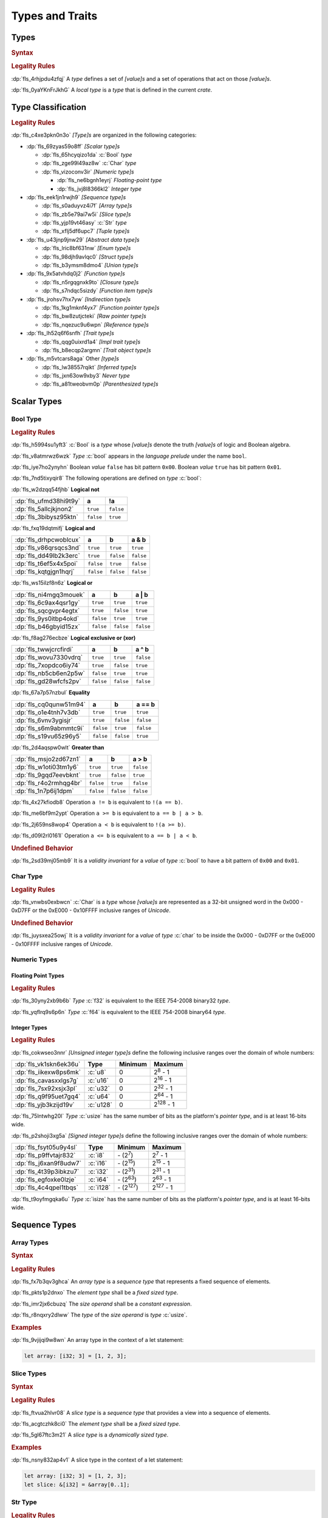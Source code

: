 .. SPDX-License-Identifier: MIT OR Apache-2.0
   SPDX-FileCopyrightText: The Ferrocene Developers

.. default-domain:: spec

.. _fls_vgb6ev541b2r:

Types and Traits
================

.. _fls_kwsBxMQNTRnL:

Types
-----

.. rubric:: Syntax

.. syntax::

   TypeSpecification ::=
       ImplTraitTypeSpecification
     | TraitObjectTypeSpecification
     | TypeSpecificationWithoutBounds

   TypeSpecificationList ::=
       TypeSpecification (, TypeSpecification)* $$,$$?

   TypeSpecificationWithoutBounds ::=
       ArrayTypeSpecification
     | FunctionPointerTypeSpecification
     | ImplTraitTypeSpecificationOneBound
     | InferredType
     | MacroInvocation
     | NeverType
     | ParenthesizedTypeSpecification
     | QualifiedTypePath
     | RawPointerTypeSpecification
     | ReferenceTypeSpecification
     | SliceTypeSpecification
     | TraitObjectTypeSpecificationOneBound
     | TupleTypeSpecification
     | TypePath

   TypeAscription ::=
       $$:$$ TypeSpecification

.. rubric:: Legality Rules

:dp:`fls_4rhjpdu4zfqj`
A :t:`type` defines a set of :t:`[value]s` and a set of operations that act on
those :t:`[value]s`.

:dp:`fls_0yaYKnFrJkhG`
A :t:`local type` is a :t:`type` that is defined in the current :t:`crate`.

.. _fls_963gsjp2jas2:

Type Classification
-------------------

.. informational-section::

.. rubric:: Legality Rules

:dp:`fls_c4xe3pkn0n3o`
:t:`[Type]s` are organized in the following categories:

* :dp:`fls_69zyas59o8ff`
  :t:`[Scalar type]s`

  * :dp:`fls_65hcyqizo1da`
    :c:`Bool` :t:`type`

  * :dp:`fls_zge99l49az8w`
    :c:`Char` :t:`type`

  * :dp:`fls_vizoconv3ir`
    :t:`[Numeric type]s`

    * :dp:`fls_ne6bgnh1eyrj`
      :t:`Floating-point type`

    * :dp:`fls_jvj8l8366kl2`
      :t:`Integer type`

* :dp:`fls_eek1jn1rwjh9`
  :t:`[Sequence type]s`

  * :dp:`fls_s0aduyvz4i7f`
    :t:`[Array type]s`

  * :dp:`fls_zb5e79ai7w5i`
    :t:`[Slice type]s`

  * :dp:`fls_yjp19vt46asy`
    :c:`Str` :t:`type`

  * :dp:`fls_xflj5df6upc7`
    :t:`[Tuple type]s`

* :dp:`fls_u43jnp9jnw29`
  :t:`[Abstract data type]s`

  * :dp:`fls_lric8bf631nw`
    :t:`[Enum type]s`

  * :dp:`fls_98djh9avlqc0`
    :t:`[Struct type]s`

  * :dp:`fls_b3ymsm8dmo4`
    :t:`[Union type]s`

* :dp:`fls_9x5atvhdq0j2`
  :t:`[Function type]s`

  * :dp:`fls_n5rgqgnxk9to`
    :t:`[Closure type]s`

  * :dp:`fls_s7ndqc5sizdy`
    :t:`[Function item type]s`

* :dp:`fls_jrohsv7hx7yw`
  :t:`[Indirection type]s`

  * :dp:`fls_1kg1mknf4yx7`
    :t:`[Function pointer type]s`

  * :dp:`fls_bw8zutjcteki`
    :t:`[Raw pointer type]s`

  * :dp:`fls_nqezuc9u6wpn`
    :t:`[Reference type]s`

* :dp:`fls_lh52q6f6snfh`
  :t:`[Trait type]s`

  * :dp:`fls_qqg0uixrd1a4`
    :t:`[Impl trait type]s`

  * :dp:`fls_b8ecqp2argmn`
    :t:`[Trait object type]s`

* :dp:`fls_m5vtcars8aga`
  Other :t:`[type]s`

  * :dp:`fls_lw38557rqikt`
    :t:`[Inferred type]s`

  * :dp:`fls_jxn63ow9xby3`
    :t:`Never type`

  * :dp:`fls_a81tweobvm0p`
    :t:`[Parenthesized type]s`

.. _fls_id66vnaqw0zt:

Scalar Types
------------

.. _fls_tiqp1gxf116z:

Bool Type
~~~~~~~~~

.. rubric:: Legality Rules

:dp:`fls_h5994su1yft3`
:c:`Bool` is a :t:`type` whose :t:`[value]s` denote the truth :t:`[value]s` of
logic and Boolean algebra.

:dp:`fls_v8atmrwz6wzk`
:t:`Type` :c:`bool` appears in the :t:`language prelude` under the name
``bool``.

:dp:`fls_iye7ho2ynyhn`
Boolean :t:`value` ``false`` has bit pattern ``0x00``. Boolean :t:`value`
``true`` has bit pattern ``0x01``.

:dp:`fls_7nd5tixyqir8`
The following operations are defined on :t:`type` :c:`bool`:

:dp:`fls_w2dzqq54fjhb`
**Logical not**

.. list-table::

   * - :dp:`fls_ufmd38hi9t9y`
     - **a**
     - **!a**
   * - :dp:`fls_5allcjkjnon2`
     - ``true``
     - ``false``
   * - :dp:`fls_3bibysz95ktn`
     - ``false``
     - ``true``

:dp:`fls_fxq19dqtmifj`
**Logical and**

.. list-table::

   * - :dp:`fls_drhpcwoblcux`
     - **a**
     - **b**
     - **a & b**
   * - :dp:`fls_v86qrsqcs3nd`
     - ``true``
     - ``true``
     - ``true``
   * - :dp:`fls_dd49lb2k3erc`
     - ``true``
     - ``false``
     - ``false``
   * - :dp:`fls_t6ef5x4x5poi`
     - ``false``
     - ``true``
     - ``false``
   * - :dp:`fls_kqtgjgn1hqrj`
     - ``false``
     - ``false``
     - ``false``

:dp:`fls_ws15ilzf8n6z`
**Logical or**

.. list-table::

   * - :dp:`fls_ni4mgq3mouek`
     - **a**
     - **b**
     - **a | b**
   * - :dp:`fls_6c9ax4qsr1gy`
     - ``true``
     - ``true``
     - ``true``
   * - :dp:`fls_sqcgvpr4egtx`
     - ``true``
     - ``false``
     - ``true``
   * - :dp:`fls_9ys0itbp4okd`
     - ``false``
     - ``true``
     - ``true``
   * - :dp:`fls_b46gbyid15zx`
     - ``false``
     - ``false``
     - ``false``

:dp:`fls_f8ag276ecbze`
**Logical exclusive or (xor)**

.. list-table::

   * - :dp:`fls_twwjcrcfirdi`
     - **a**
     - **b**
     - **a ^ b**
   * - :dp:`fls_wovu7330vdrq`
     - ``true``
     - ``true``
     - ``false``
   * - :dp:`fls_7xopdco6iy74`
     - ``true``
     - ``false``
     - ``true``
   * - :dp:`fls_nb5cb6en2p5w`
     - ``false``
     - ``true``
     - ``true``
   * - :dp:`fls_gd28wfcfs2pv`
     - ``false``
     - ``false``
     - ``false``

:dp:`fls_67a7p57nzbul`
**Equality**

.. list-table::

   * - :dp:`fls_cq0qunw51m94`
     - **a**
     - **b**
     - **a == b**
   * - :dp:`fls_o1e4tnh7v3db`
     - ``true``
     - ``true``
     - ``true``
   * - :dp:`fls_6vnv3ygisjr`
     - ``true``
     - ``false``
     - ``false``
   * - :dp:`fls_s6m9abmmtc9i`
     - ``false``
     - ``true``
     - ``false``
   * - :dp:`fls_s19vu65z96y5`
     - ``false``
     - ``false``
     - ``true``

:dp:`fls_2d4aqspw0wlt`
**Greater than**

.. list-table::

   * - :dp:`fls_msjo2zd67zn1`
     - **a**
     - **b**
     - **a > b**
   * - :dp:`fls_w1oti03tm1y6`
     - ``true``
     - ``true``
     - ``false``
   * - :dp:`fls_9gqd7eevbknt`
     - ``true``
     - ``false``
     - ``true``
   * - :dp:`fls_r4o2rmhqg4br`
     - ``false``
     - ``true``
     - ``false``
   * - :dp:`fls_1n7p6ij1dpm`
     - ``false``
     - ``false``
     - ``false``

:dp:`fls_4x27kfiodb8`
Operation ``a != b`` is equivalent to ``!(a == b)``.

:dp:`fls_me6bf9m2ypt`
Operation ``a >= b`` is equivalent to ``a == b | a > b``.

:dp:`fls_2j659ns8wop4`
Operation ``a < b`` is equivalent to ``!(a >= b)``.

:dp:`fls_d09l2rl0161l`
Operation ``a <= b`` is equivalent to ``a == b | a < b``.

.. rubric:: Undefined Behavior

:dp:`fls_2sd39mj05mb9`
It is a :t:`validity invariant` for a :t:`value` of :t:`type` :c:`bool` to have
a bit pattern of ``0x00`` and ``0x01``.

.. _fls_wrvjizrqf3po:

Char Type
~~~~~~~~~

.. rubric:: Legality Rules

:dp:`fls_vnwbs0exbwcn`
:c:`Char` is a :t:`type` whose :t:`[value]s` are represented as a 32-bit
unsigned word in the 0x000 - 0xD7FF or the 0xE000 - 0x10FFFF inclusive ranges
of :t:`Unicode`.

.. rubric:: Undefined Behavior

:dp:`fls_juysxea25owj`
It is a :t:`validity invariant` for a :t:`value` of :t:`type` :c:`char` to be
inside the 0x000 - 0xD7FF or the 0xE000 - 0x10FFFF inclusive ranges of
:t:`Unicode`.

.. _fls_qwljwqr07slp:

Numeric Types
~~~~~~~~~~~~~

.. _fls_b4xporvr64s:

Floating Point Types
^^^^^^^^^^^^^^^^^^^^

.. rubric:: Legality Rules

:dp:`fls_30yny2xb9b6b`
:t:`Type` :c:`f32` is equivalent to the IEEE 754-2008 binary32 :t:`type`.

:dp:`fls_yqflrq9s6p6n`
:t:`Type` :c:`f64` is equivalent to the IEEE 754-2008 binary64 :t:`type`.

.. _fls_3qnpv2z7yjil:

Integer Types
^^^^^^^^^^^^^

.. rubric:: Legality Rules

:dp:`fls_cokwseo3nnr`
:t:`[Unsigned integer type]s` define the following inclusive ranges over the
domain of whole numbers:

.. list-table::

   * - :dp:`fls_vk1skn6ek36u`
     - **Type**
     - **Minimum**
     - **Maximum**
   * - :dp:`fls_iikexw8ps6mk`
     - :c:`u8`
     - 0
     - 2\ :sup:`8` - 1
   * - :dp:`fls_cavasxxlgs7g`
     - :c:`u16`
     - 0
     - 2\ :sup:`16` - 1
   * - :dp:`fls_7sx92xsjx3pl`
     - :c:`u32`
     - 0
     - 2\ :sup:`32` - 1
   * - :dp:`fls_q9f95uet7gq4`
     - :c:`u64`
     - 0
     - 2\ :sup:`64` - 1
   * - :dp:`fls_yjb3kzijd19v`
     - :c:`u128`
     - 0
     - 2\ :sup:`128` - 1

:dp:`fls_75lntwhg20l`
:t:`Type` :c:`usize` has the same number of bits as the platform's
:t:`pointer type`, and is at least 16-bits wide.

:dp:`fls_p2shoji3xg5a`
:t:`[Signed integer type]s` define the following inclusive ranges over the
domain of whole numbers:

.. list-table::

   * - :dp:`fls_fsyt05u9y4sl`
     - **Type**
     - **Minimum**
     - **Maximum**
   * - :dp:`fls_p9ffvtajr832`
     - :c:`i8`
     - \- (2\ :sup:`7`)
     - 2\ :sup:`7` - 1
   * - :dp:`fls_j6xan9f8udw7`
     - :c:`i16`
     - \- (2\ :sup:`15`)
     - 2\ :sup:`15` - 1
   * - :dp:`fls_4t39p3ibkzu7`
     - :c:`i32`
     - \- (2\ :sup:`31`)
     - 2\ :sup:`31` - 1
   * - :dp:`fls_egfoxke0lzje`
     - :c:`i64`
     - \- (2\ :sup:`63`)
     - 2\ :sup:`63` - 1
   * - :dp:`fls_4c4qpel1tbqs`
     - :c:`i128`
     - \- (2\ :sup:`127`)
     - 2\ :sup:`127` - 1

:dp:`fls_t9oyfmgqka6u`
:t:`Type` :c:`isize` has the same number of bits as the platform's
:t:`pointer type`, and is at least 16-bits wide.

.. _fls_fbchw64p6n2x:

Sequence Types
--------------

.. _fls_uj0kpjwyld60:

Array Types
~~~~~~~~~~~

.. rubric:: Syntax

.. syntax::

   ArrayTypeSpecification ::=
       $$[$$ ElementType $$;$$ SizeOperand $$]$$

   ElementType ::=
       TypeSpecification

.. rubric:: Legality Rules

:dp:`fls_fx7b3qv3ghca`
An :t:`array type` is a :t:`sequence type` that represents a fixed sequence
of elements.

:dp:`fls_pkts1p2dnxo`
The :t:`element type` shall be a :t:`fixed sized type`.

:dp:`fls_imr2jx6cbuzq`
The :t:`size operand` shall be a :t:`constant expression`.

:dp:`fls_r8nqxry2dlww`
The :t:`type` of the :t:`size operand` is :t:`type` :c:`usize`.

.. rubric:: Examples

:dp:`fls_9vjijqi9w8wn`
An array type in the context of a let statement:

.. code-block:: rust

   let array: [i32; 3] = [1, 2, 3];

.. _fls_vpbikb73dw4k:

Slice Types
~~~~~~~~~~~

.. rubric:: Syntax

.. syntax::

   SliceTypeSpecification ::=
       $$[$$ ElementType $$]$$

.. rubric:: Legality Rules

:dp:`fls_ftvua2hlvr08`
A :t:`slice type` is a :t:`sequence type` that provides a view into a sequence
of elements.

:dp:`fls_acgtczhk8ci0`
The :t:`element type` shall be a :t:`fixed sized type`.

:dp:`fls_5gl67ftc3m21`
A :t:`slice type` is a :t:`dynamically sized type`.

.. rubric:: Examples

:dp:`fls_nsny832ap4v1`
A slice type in the context of a let statement:

.. code-block:: rust

   let array: [i32; 3] = [1, 2, 3];
   let slice: &[i32] = &array[0..1];

.. _fls_4agmmu5al6gt:

Str Type
~~~~~~~~

.. rubric:: Legality Rules

:dp:`fls_wlnoq1qoq2kr`
:c:`Str` is a :t:`sequence type` that represents a :t:`slice` of 8-bit unsigned
bytes.

:dp:`fls_1xa6fas6laha`
:t:`Type` :c:`str` is a :t:`dynamically sized type`.

:dp:`fls_yu7r2077n9m7`
A :t:`value` of :t:`type` :c:`str` shall denote a valid UTF-8 sequence of
characters.

.. rubric:: Undefined Behavior

:dp:`fls_wacoqrtzvrwu`
It is a :t:`safety invariant` for a :t:`value` of :t:`type` :c:`str` to denote
a valid UTF-8 sequence of characters.

.. _fls_4ckl3n2ko3i4:

Tuple Types
~~~~~~~~~~~

.. rubric:: Syntax

.. syntax::

   TupleTypeSpecification ::=
       $$($$ TupleFieldList? $$)$$

   TupleFieldList ::=
       TupleField (, TupleField)* ,?

   TupleField ::=
       TypeSpecification

.. rubric:: Legality Rules

:dp:`fls_bn7wmf681ngt`
A :t:`tuple type` is a :t:`sequence type` that represents a heterogeneous list
of other :t:`[type]s`.

:dp:`fls_s9a36zsrfqew`
If the :t:`type` of a :t:`tuple field` is a :t:`dynamically-sized type`, then
the :t:`tuple field` shall be the last :t:`tuple field` in the
:s:`TupleFieldList`.

.. rubric:: Examples

.. code-block:: rust

   ()
   (char,)
   (i32, f64, Vec<String>)

.. _fls_wdec78luqh5b:

Abstract Data Types
-------------------

.. _fls_szibmtfv117b:

Enum Types
~~~~~~~~~~

.. rubric:: Syntax

.. syntax::

   EnumDeclaration ::=
       $$enum$$ Name GenericParameterList? WhereClause? $${$$ EnumVariantList? $$}$$

   EnumVariantList ::=
       EnumVariant ($$,$$ EnumVariant)* $$,$$?

   EnumVariant ::=
       OuterAttributeOrDoc* VisibilityModifier? Name EnumVariantKind?

   EnumVariantKind ::=
       DiscriminantInitializer
     | RecordStructFieldList
     | TupleStructFieldList

   DiscriminantInitializer ::=
       $$=$$ Expression

.. rubric:: Legality Rules

:dp:`fls_gbdd37seqoab`
An :t:`enum type` is an :t:`abstract data type` that contains
:t:`[enum variant]s`.

:dp:`fls_il9a1olqmu38`
A :t:`zero-variant enum type` has no :t:`[value]s`.

:dp:`fls_wQTFwl88VujQ`
An :t:`enum variant` is a :t:`construct` that declares one of the
possible variations of an :t:`enum`.

:dp:`fls_g5qle7xzaoif`
The :t:`name` of an :t:`enum variant` shall be unique within the related
:s:`EnumDeclaration`.

:dp:`fls_t4yeovFm83Wo`
A :t:`discriminant` is an opaque integer that identifies an :t:`enum variant`.

:dp:`fls_hp5frc752dam`
A :t:`discriminant initializer` shall be specified only when all :t:`[enum
variant]s` appear without an :s:`EnumVariantKind`.

:dp:`fls_pijczoq4k9ij`
The :t:`type` of the :t:`expression` of a :t:`discriminant initializer` shall
be either:

* :dp:`fls_x7nh42on06bg`
  The :t:`type` of the :t:`primitive representation` specified by :t:`attribute`
  :c:`repr`, or

* :dp:`fls_duqbzvpuehvv`
  :t:`Type` :c:`isize`.

:dp:`fls_ly183pj4fkgh`
The :t:`value` of the :t:`expression` of a :t:`discriminant initializer` shall
be a :t:`constant expression`.

:dp:`fls_w7sggezgq9o4`
The :t:`value` of a :t:`discriminant` of an :t:`enum variant` is determined
as follows:

#. :dp:`fls_93l5o6qar5p2`
   If the :t:`enum variant` contains a :t:`discriminant initializer`, then the
   :t:`value` is the value of its :t:`expression`.

#. :dp:`fls_t36rk3wikq28`
   Otherwise, if the :t:`enum variant` is the first :t:`enum variant` in the
   :s:`EnumVariantList`, then the :t:`value` is zero.

#. :dp:`fls_8ajw5trd23wi`
   Otherwise the :t:`value` is one greater than the :t:`value` of the
   :t:`discriminant` of the previous :t:`enum variant`.

:dp:`fls_w9xj26ej869w`
It is a static error if two :t:`[enum variant]s` have :t:`[discriminant]s`
with the same :t:`value`.

:dp:`fls_wqbuof7kxsrg`
It is a static error if the :t:`value` of a :t:`discriminant` exceeds the
maximum :t:`value` of the :t:`type` of the :t:`expression` of a :t:`discriminant
initializer`.

.. rubric:: Undefined Behavior

:dp:`fls_f046du2fkgr6`
It is a :t:`validity invariant` for a :t:`value` of an :t:`enum type` to have a
:t:`discriminant` specified by the :t:`enum type`.

.. rubric:: Examples

.. code-block:: rust

   enum ZeroVariantEnumType {}

   enum Animal {
      Cat,
      Dog(String),
      Otter { name: String, weight: f64, age: u8 }
   }

   enum Discriminants {
       First,       // The discriminant is 0.
       Second,      // The discriminant is 1.
       Third = 12,  // The discriminant is 12.
       Fourth,      // The discriminant is 13.
       Fifth = 34,  // The discriminant is 34.
       Sixth        // The discriminant is 35.
   }

.. _fls_9ucqbbd0s2yo:

Struct Types
~~~~~~~~~~~~

.. rubric:: Syntax

.. syntax::

   StructDeclaration ::=
       RecordStructDeclaration
     | TupleStructDeclaration
     | UnitStructDeclaration

   RecordStructDeclaration ::=
       $$struct$$ Name GenericParameterList? WhereClause? RecordStructFieldList

   RecordStructFieldList ::=
       $${$$ (RecordStructField ($$,$$ RecordStructField)* $$,$$?)? $$}$$

   RecordStructField ::=
       OuterAttributeOrDoc* VisibilityModifier? Name TypeAscription

   TupleStructDeclaration ::=
       $$struct$$ Name GenericParameterList? TupleStructFieldList WhereClause? $$;$$

   TupleStructFieldList ::=
       $$($$ (TupleStructField ($$,$$ TupleStructField)* $$,$$?)? $$)$$

   TupleStructField ::=
       OuterAttributeOrDoc* VisibilityModifier? TypeSpecification

   UnitStructDeclaration ::=
       $$struct$$ Name GenericParameterList? WhereClause? $$;$$

.. rubric:: Legality Rules

:dp:`fls_g1azfj548136`
A :t:`struct type` is an :t:`abstract data type` that is a product of other
:t:`[type]s`.

:dp:`fls_r885av95eivp`
The :t:`name` of a :t:`record struct field` shall be unique within the
related :s:`RecordStructDeclaration`.

:dp:`fls_auurdv1zvzb`
If the :t:`type` of a :t:`record struct field` is a :t:`dynamically sized type`,
then the :t:`record struct field` shall be the last :t:`record struct field` in
the :s:`RecordStructFieldList`.

:dp:`fls_vce7w0904du5`
If the :t:`type` of a :t:`tuple struct field` is a :t:`dynamically sized type`,
then the :t:`tuple struct field` shall be the last :t:`tuple struct field` in
the :s:`TupleStructFieldList`.

.. rubric:: Examples

.. code-block:: rust

   struct UnitStruct;

   struct AnimalRecordStruct {
       name: String,
       weight: f64,
       age: u8
   }

   struct AnimalTupleStruct (
       String,
       f64,
       u8
   );

.. _fls_fmdn7n7s413d:

Union Types
~~~~~~~~~~~

.. rubric:: Syntax

.. syntax::

   UnionDeclaration ::=
       $$union$$ Name GenericParameterList? WhereClause? RecordStructFieldList

.. rubric:: Legality Rules

:dp:`fls_nskmnzq95yqm`
A :t:`union type` is an :t:`abstract data type` that is a sum of other
:t:`types`.

:dp:`fls_1caus8ybmfli`
The :t:`name` of a :t:`union field` shall be unique within the related
:s:`RecordStructDeclaration`.

:dp:`fls_ZJG2Q6lJYXhY`
The :t:`type` of a :t:`union field` shall be either:

* :dp:`fls_hLTnHnZuaHve`
  A :t:`copy type`, or

* :dp:`fls_JWgSckDtN13c`
  A :t:`mutable reference type`, or

* :dp:`fls_sXZknxozJxtC`
  :std:`core::mem::ManuallyDrop`, or

* :dp:`fls_vgNK01SXacnx`
  A :t:`tuple type` whose :t:`[tuple field]s`' :t:`[type]s` are all valid
  :t:`union field` :t:`[type]s`, or

* :dp:`fls_bQhh3zHAKjSu`
  An :t:`array type` whose :t:`element type` is a valid :t:`union field`
  :t:`[type]s`.

.. rubric:: Examples

.. code-block:: rust

   union LeafNode {
       int: i32,
       float: f32,
       double: f64
   }

.. _fls_hbbek3z4wtcs:

Function Types
--------------

.. _fls_xd2oxlebhs14:

Closure Types
~~~~~~~~~~~~~

.. rubric:: Legality Rules

:dp:`fls_bsykgnbatpmi`
A :t:`closure type` is a unique anonymous :t:`function type` that encapsulates
all :t:`[capture target]s` of a :t:`closure expression`.

:dp:`fls_zfj4l8bigdg0`
A :t:`closure type` implements the :std:`core::ops::FnOnce` :t:`trait`.

:dp:`fls_bn0ueivujnqk`
A :t:`closure type` that does not move out its :t:`[capture target]s`
implements the :std:`core::ops::FnMut` :t:`trait`.

:dp:`fls_u01kt5glbuz8`
A :t:`closure type` that does not move out or mutate its :t:`[capture target]s`
implements the :std:`core::ops::Fn` :t:`trait`.

:dp:`fls_3jeootwe6ucu`
A :t:`closure type` that does not encapsulate :t:`[capture target]s` is
coercible to a :t:`function pointer type`.

:dp:`fls_63jqtyw0rz8c`
A :t:`closure type` implicitly implements the :std:`core::marker::Copy`
:t:`trait` if all the :t:`[type]s` of the :t:`[value]s` of the
:t:`capturing environment` implement the :std:`core::marker::Copy` :t:`trait`.

:dp:`fls_3c4g9njja5s5`
A :t:`closure type` implicitly implements the :std:`core::clone::Clone`
:t:`trait` if all the :t:`[type]s` of the :t:`[value]s` of the
:t:`capturing environment` implement the :std:`core::clone::Clone` :t:`trait`.

:dp:`fls_2nuhy0ujgq18`
A :t:`closure type` implicitly implements the :std:`core::marker::Send`
:t:`trait` if all the :t:`[type]s` of the :t:`[value]s` of the
:t:`capturing environment` implement the :std:`core::marker::Send` :t:`trait`.

:dp:`fls_5jh07heok8sy`
A :t:`closure type` implicitly implements the :std:`core::marker::Sync`
:t:`trait` if all the :t:`[type]s` of the :t:`[value]s` of the :t:`capturing
environment` implement the :std:`core::marker::Send` :t:`trait`.

.. _fls_airvr79xkcag:

Function Item Types
~~~~~~~~~~~~~~~~~~~

.. rubric:: Legality Rules

:dp:`fls_t24iojx7yc23`
A :t:`function item type` is a unique anonymous :t:`function type` that
identifies a :t:`function`.

:dp:`fls_sas3ahcshnrh`
An :t:`external function item type` is a :t:`function item type` where the
related :t:`function` is an :t:`external function`.

:dp:`fls_liwnzwu1el1i`
An :t:`unsafe function item type` is a :t:`function item type` where the related
:t:`function` is an :t:`unsafe function`.

:dp:`fls_e9x4f7qxvvjv`
A :t:`function item type` is coercible to a :t:`function pointer type`.

:dp:`fls_1941wid94hlg`
A :t:`function item type` implements the :std:`core::clone::Clone` :t:`trait`,
the :std:`core::marker::Copy` :t:`trait`, the :std:`core::ops::Fn` :t:`trait`,
the :std:`core::ops::FnMut` :t:`trait`, the :std:`core::ops::FnOnce` :t:`trait`,
the :std:`core::marker::Send` :t:`trait`, and the :std:`core::marker::Sync`
:t:`trait`.

.. _fls_3i4ou0dq64ny:

Indirection Types
-----------------

.. _fls_xztr1kebz8bo:

Function Pointer Types
~~~~~~~~~~~~~~~~~~~~~~

.. rubric:: Syntax

.. syntax::

   FunctionPointerTypeSpecification ::=
       ForGenericParameterList? FunctionPointerTypeQualifierList $$fn$$
         $$($$ FunctionPointerTypeParameterList? $$)$$ ReturnTypeWithoutBounds?

   FunctionPointerTypeQualifierList ::=
       $$unsafe$$? AbiSpecification?

   FunctionPointerTypeParameterList ::=
       FunctionPointerTypeParameter ($$,$$ FunctionPointerTypeParameter)*
         ($$,$$ VariadicPart | $$,$$?)

   VariadicPart ::=
       OuterAttributeOrDoc* $$...$$

   FunctionPointerTypeParameter ::=
       OuterAttributeOrDoc* (IdentifierOrUnderscore $$:$$)? TypeSpecification

.. rubric:: Legality Rules

:dp:`fls_v2wrytr3t04h`
A :t:`function pointer type` is an :t:`indirection type` that refers to a
:t:`function`.

:dp:`fls_5dd7icjcl3nt`
An :t:`unsafe function pointer type` is a function pointer type subject to
:t:`keyword` ``unsafe``.

:dp:`fls_B0SMXRqQMS1E`
A :t:`variadic part` indicates the presence of :t:`C`-like optional
parameters.

:dp:`fls_hbn1l42xmr3h`
A :t:`variadic part` shall be specified only when the :t:`ABI` of the
:t:`function pointer type` is either ``extern "C"`` or ``extern "cdecl"``.

:dp:`fls_g1iYVw7upBnH`
The :t:`return type` of a :t:`function pointer type` is determined as follows:

* :dp:`fls_8gpvNJfVlyaD`
  If the :t:`function pointer type` specifies a :s:`ReturnTypeWithoutBounds`, then the :t:`return type` is the specified :s:`ReturnTypeWithoutBounds`.

* :dp:`fls_KcI6yK0P8Onn`
  Otherwise the :t:`return type` is the :t:`unit type`.

.. rubric:: Undefined Behavior

:dp:`fls_52thmi9hnoks`
It is a :t:`validity invariant` for a :t:`value` of a :t:`function pointer type`
to be not :c:`null`.

.. rubric:: Examples

.. code-block:: rust

   unsafe extern "C" fn (value: i32, ...) -> f64

.. _fls_ppd1xwve3tr7:

Raw Pointer Types
~~~~~~~~~~~~~~~~~

.. rubric:: Syntax

.. syntax::

   RawPointerTypeSpecification ::=
       $$*$$ ($$const$$ | $$mut$$) TypeSpecificationWithoutBounds

.. rubric:: Legality Rules

:dp:`fls_rpbhr0xukbx9`
A :t:`raw pointer type` is an :t:`indirection type` without validity guarantees.

:dp:`fls_bYWfGDAQcWfA`
A :t:`mutable raw pointer type` is a :t:`raw pointer type` subject to
:t:`keyword` ``mut``.

:dp:`fls_8uWfFAsZeRCs`
An :t:`immutable raw pointer type` is a :t:`raw pointer type` subject to
:t:`keyword` ``const``.

:dp:`fls_hrum767l6dte`
Comparing two :t:`[value]s` of :t:`[raw pointer type]s` compares the addresses
of the :t:`[value]s`.

:dp:`fls_k6ues2936pjq`
Comparing a :t:`value` of a :t:`raw pointer type` to a :t:`value` of a
:t:`dynamically sized type` compares the data being pointed to.

.. rubric:: Examples

.. code-block:: rust

   *const i128
   *mut bool

.. _fls_142vncdktbin:

Reference Types
~~~~~~~~~~~~~~~

.. rubric:: Syntax

.. syntax::

   ReferenceTypeSpecification ::=
       $$&$$ LifetimeIndication? $$mut$$? TypeSpecificationWithoutBounds

.. rubric:: Legality Rules

:dp:`fls_twhq24s8kchh`
A :t:`reference type` is an :t:`indirection type` with :t:`ownership`.

:dp:`fls_w4NbA7WhZfR2`
A :t:`shared reference type` is a :t:`reference type` not subject to
:t:`keyword` ``mut``.

:dp:`fls_ie0avzljmxfm`
A :t:`shared reference type` prevents the direct mutation of a referenced
:t:`value`.

:dp:`fls_15zdiqsm1q3p`
A :t:`shared reference type` implements the :std:`core::marker::Copy`
:t:`trait`. Copying a :t:`shared reference` performs a shallow copy.

:dp:`fls_csdjfwczlzfd`
Releasing a :t:`shared reference` has no effect on the :t:`value` it refers to.

:dp:`fls_GUZuiST7ucib`
A :t:`mutable reference type` is a :t:`reference type` subject to :t:`keyword`
``mut``.

:dp:`fls_vaas9kns4zo6`
A :t:`mutable reference type` allows the direct mutation of a referenced
:t:`value`.

:dp:`fls_n6ffcms5pr0r`
A :t:`mutable reference type` does not implement the :std:`copy::marker::Copy`
:t:`trait`.

.. rubric:: Undefined Behavior

:dp:`fls_ezh8aq6fmdvz`
It is :t:`validity invariant` for a :t:`value` of a :t:`reference type` to be
not :c:`null`.

.. rubric:: Examples

.. code-block:: rust

   &i16
   &'a mut f32

.. _fls_1ompd93w7c9f:

Trait Types
-----------

.. _fls_3xqobbu7wfsf:

Impl Trait Types
~~~~~~~~~~~~~~~~

.. rubric:: Syntax

.. syntax::

   ImplTraitTypeSpecification ::=
       $$impl$$ TypeBoundList

   ImplTraitTypeSpecificationOneBound ::=
       $$impl$$ TraitBound

.. rubric:: Legality Rules

:dp:`fls_a6zlvyxpgsew`
An :t:`impl trait type` is a :t:`type` that implements a :t:`trait`, where the
:t:`type` is known at compile time.

:dp:`fls_ieyqx5vzas2m`
An :t:`impl trait type` shall appear only within a :t:`function parameter` or
the :t:`return type` of a :t:`function`.

:dp:`fls_ECjhEI7eCwAj`
An :t:`impl trait type` shall not contain :t:`[opt-out trait bound]s`.

.. rubric:: Examples

.. code-block:: rust

   fn anonymous_type_parameter
       (arg: impl Copy + Send + Sync) { ... }

   fn anonymous_return_type () -> impl MyTrait { ... }

.. _fls_qa98qdi42orq:

Trait Object Types
~~~~~~~~~~~~~~~~~~

.. rubric:: Syntax

.. syntax::

   TraitObjectTypeSpecification ::=
       $$dyn$$ TypeBoundList

   TraitObjectTypeSpecificationOneBound ::=
       $$dyn$$ TraitBound

.. rubric:: Legality Rules

:dp:`fls_sgrvona1nb6h`
A :t:`trait object type` is a :t:`type` that implements a :t:`trait`, where the
:t:`type` is not known at compile time.

:dp:`fls_9z8oleh0wdel`
The first :t:`trait bound` of a :t:`trait object type` shall denote an
:t:`object safe` :t:`trait`. Any subsequent :t:`[trait bound]s` shall denote
:t:`[auto trait]s`.

:dp:`fls_s0oy2c8t4yz9`
A :t:`trait object type` shall not contain :t:`[opt-out trait bound]s`.

:dp:`fls_CcoUug6b9ohU`
A :t:`trait object type` shall contain at most one :t:`lifetime bound`.

:dp:`fls_88b9bmhra55f`
A :t:`trait object type` is a :t:`dynamically sized type`. A
:t:`trait object type` permits late binding of :t:`[method]s`. A :t:`method`
invoked via a :t:`trait object type` involves dynamic dispatching.

.. rubric:: Examples

.. code-block:: rust

   dyn MyTrait
   dyn MyTrait + Send
   dyn MyTrait + 'static + Copy

.. _fls_3pbipk8ki18d:

Other Types
-----------

.. _fls_s45k21yn4qur:

Inferred Types
~~~~~~~~~~~~~~

.. rubric:: Syntax

.. syntax::

   InferredType ::=
       $$_$$

.. rubric:: Legality Rules

:dp:`fls_xdtgr5toulpb`
An :t:`inferred type` is a placeholder for a :t:`type` deduced by
:t:`type inference`.

:dp:`fls_3abhsuaa8nas`
An :t:`inferred type` shall not appear in the following positions:

* :dp:`fls_hBXlJhbhuoHY`
  Within the :s:`InitializationType` of a :s:`TypeAliasDeclaration`,

* :dp:`fls_Vxlr9ZcqiOvY`
  Within the :s:`ReturnType` of a :s:`FunctionDeclaration`,

* :dp:`fls_gE9VC8JXrl1N`
  Within the :s:`TypeAscription` of a :s:`ConstantDeclaration`, a
  :s:`ConstantParameter`, a :s:`FunctionParameterPattern`, a
  :s:`RecordStructField`, a :s:`StaticDeclaration`, or a :s:`TypedSelf`,

* :dp:`fls_ybyQjFamI1Q5`
  Within the :s:`TypeSpecification` of a :s:`FunctionParameter`, an
  :s:`ImplementingType`, a :s:`TupleStructField`, a :s:`TypeBoundPredicate`, or
  a :s:`TypeParameter`.

:dp:`fls_9d8wbugmar1m`
An :t:`inferred type` forces a tool to deduce a :t:`type`, if possible.

.. rubric:: Examples

.. code-block:: rust

   let values: Vec<_> = (0 .. 10).collect();

.. _fls_XJCXBAJHzP3D:

Type Parameters
~~~~~~~~~~~~~~~

.. rubric:: Legality Rules

:dp:`fls_dCIIVXGhXDlO`
A :t:`type parameter type` is a placeholder :t:`type` of a :t:`type parameter`
to be substituted by :t:`generic substitution`.

.. rubric:: Examples

.. code-block:: rust

   fn type_parameter<T>(parameter: T) {}

.. _fls_98lnexk53ru4:

Never Type
~~~~~~~~~~

.. rubric:: Syntax

.. syntax::

   NeverType ::=
       $$!$$

.. rubric:: Legality Rules

:dp:`fls_4u0v5uy95pyf`
The :t:`never type` is a :t:`type` that represents the result of a computation
that never completes.

:dp:`fls_xmtc10qzw0ui`
The :t:`never type` has no :t:`[value]s`.

.. rubric:: Undefined Behavior

:dp:`fls_22e8quna7ed5`
It is :t:`validity invariant` to not have a :t:`value` of the :t:`never type`.

.. rubric:: Examples

.. code-block:: rust

   let never_completes: ! = panic!();

.. _fls_olbj67eyxz2k:

Parenthesized Types
~~~~~~~~~~~~~~~~~~~

.. rubric:: Syntax

.. syntax::

   ParenthesizedTypeSpecification ::=
       $$($$ TypeSpecification $$)$$

.. rubric:: Legality Rules

:dp:`fls_1dvo1epstrdv`
A :t:`parenthesized type` is a :t:`type` that disambiguates the interpretation
of :t:`[lexical element]s`.

.. rubric:: Examples

.. code-block:: rust

   &'a (dyn MyTrait + Send)

.. _fls_kgvleup5mdhq:

Type Aliases
------------

.. rubric:: Syntax

.. syntax::

   TypeAliasDeclaration ::=
       $$type$$ Name GenericParameterList? ($$:$$ TypeBoundList)? WhereClause?
         ($$=$$ InitializationType WhereClause?)? $$;$$

   InitializationType ::=
       TypeSpecification

.. rubric:: Legality Rules

:dp:`fls_bibigic4jjad`
A :t:`type alias` is an :t:`item` that defines a :t:`name` for a :t:`type`.

:dp:`fls_rosdkeck5ax2`
A :t:`type alias` shall not have a :s:`TypeBoundList` unless it is an
:t:`associated item`.

:dp:`fls_drxl7u3etfp9`
The last :t:`where clause` is rejected, but may still be consumed by
:t:`[macro]s`.

.. rubric:: Examples

.. code-block:: rust

   type Point = (f64, f64);

.. _fls_7pby13muw48o:

Representation
--------------

.. _fls_g1z6bpyjqxkz:

Type Layout
~~~~~~~~~~~

.. rubric:: Legality Rules

:dp:`fls_kdbq02iguzgl`
All :t:`[value]s` have an :t:`alignment` and a :t:`size`.

:dp:`fls_muxfn9soi47l`
The :t:`alignment` of a :t:`value` specifies which addresses are valid for
storing the :t:`value`. :t:`Alignment` is measured in bytes, is at least one,
and always a power of two. A :t:`value` of :t:`alignment` ``N`` is stored at an
address that is a multiple of ``N``.

:dp:`fls_1pbwigq6f3ha`
The :t:`size` of a :t:`type` is the offset in bytes between successive elements
in :t:`array type` ``[T, N]`` where ``T`` is the :t:`type` of the :t:`value`,
including any padding for :t:`alignment`. :t:`Size` is a multiple of the
:t:`alignment`.

:dp:`fls_bk3nm2n47afu`
The :t:`size` of :t:`[scalar type]s` is as follows:

.. list-table::

   * - :dp:`fls_z3i758jshvhx`
     - **Type**
     - **Size**
   * - :dp:`fls_uixe1ruv52be`
     - :c:`bool`
     - 1
   * - :dp:`fls_7at60xlxm9u4`
     - :c:`u8`, :c:`i8`
     - 1
   * - :dp:`fls_395247pkxv48`
     - :c:`u16`, :c:`i16`
     - 2
   * - :dp:`fls_tbe9sc75timc`
     - :c:`u32`, :c:`i32`
     - 4
   * - :dp:`fls_7jaqx33re3hg`
     - :c:`u64`, :c:`i64`
     - 8
   * - :dp:`fls_asys0iz6m0md`
     - :c:`u128`, :c:`i128`
     - 16
   * - :dp:`fls_wfv5vcxl2lc7`
     - :c:`f32`
     - 4
   * - :dp:`fls_x8dfw50z9c`
     - :c:`f64`
     - 8
   * - :dp:`fls_nyxnnlwmt5gu`
     - :c:`char`
     - 4

:dp:`fls_lwmrljw9m0pb`
Types :c:`usize` and :c:`isize` have :t:`size` big enough to contain every
address on the target platform.

:dp:`fls_pzi6izljfv0f`
For :t:`type` :c:`str`, the :t:`layout` is that of :t:`slice type`
``[u8]``.

:dp:`fls_7cjbxleo998q`
For :t:`array type` ``[T; N]`` where ``T`` is the :t:`element type` and ``N``
is :t:`size operand`, the :t:`alignment` is that of ``T``, and the :t:`size` is
calculated as ``core::mem::size_of::<T>() * N``.

:dp:`fls_veotnstzigw2`
For a :t:`slice type`, the :t:`layout` is that of the :t:`array type` it slices.

:dp:`fls_nmoqk7jo1kzf`
For a :t:`tuple type`, the :t:`layout` is tool-defined. For a :t:`unit tuple`,
the :t:`size` is zero and the :t:`alignment` is one.

:dp:`fls_gd7wozpn2ecp`
For a :t:`closure type`, the :t:`layout` is tool-defined.

:dp:`fls_18ke90udyp67`
For a :t:`thin pointer`, the :t:`size` and :t:`alignment` are those of :t:`type`
:c:`usize`.

:dp:`fls_nrqG8i3fmpm4`
For a :t:`function pointer type`, the :t:`size` and :t:`alignment` are those of
a :c:`thin pointer`.

:dp:`fls_e5hivr6m5s3h`
For a :t:`fat pointer`, the :t:`size` and :t:`alignment` are tool-defined, but
are at least those of a :t:`thin pointer`.

:dp:`fls_hlbsjggfxnt2`
For a :t:`trait object type`, the :t:`layout` is the same as the :t:`value`
being coerced into the :t:`trait object type` at runtime.

:dp:`fls_sdrb0k2r18my`
For a :t:`struct type`, the memory layout is undefined, unless the
:t:`struct type` is subject to :t:`attribute` :c:`repr`.

:dp:`fls_gt3tkbn4bsa6`
For a :t:`union type`, the memory layout is undefined, unless the
:t:`union type` is subject to :t:`attribute` :c:`repr`. All :t:`[union field]s`
share a common storage.

:dp:`fls_njvdevz0xqc0`
The :t:`size` of a :t:`recursive type` shall be finite.

.. _fls_ohhsmifo0urd:

Type Representation
~~~~~~~~~~~~~~~~~~~

.. rubric:: Legality Rules

:dp:`fls_mpqlyi3lgrfv`
:t:`Type representation` specifies the :t:`layout` of :t:`[field]s` of
:t:`[abstract data type]s`. :t:`Type representation` changes the bit padding
between :t:`[field]s` of :t:`[abstract data type]s` as well as their order, but
does not change the :t:`layout` of the :t:`[field]s` themselves.

:dp:`fls_9dhnanv21y9z`
:t:`Type representation` is classified into:

* :dp:`fls_3dwtkr7vzha0`
  :t:`C representation`,

* :dp:`fls_q465p1xuzxi`
  :t:`Default representation`,

* :dp:`fls_hrsdn21jmgx2`
  :t:`Primitive representation`,

* :dp:`fls_ergdb18tpx25`
  :t:`Transparent representation`.

:dp:`fls_8s1vddh8vdhy`
:t:`C representation` lays out a :t:`type` such that the :t:`type` is
interoperable with the :t:`C` language.

:dp:`fls_b005bktrkrxy`
:t:`Default representation` makes no guarantees about the :t:`layout`.

:dp:`fls_7plbkqlmed0r`
:t:`Primitive representation` is the :t:`type representation` of individual
:t:`[integer type]s`. :t:`Primitive representation` applies only to an
:t:`enum type` that is not a :t:`zero-variant enum type`. It is possible to
combine :t:`C representation` and :t:`primitive representation`.

:dp:`fls_ml4khttq3w5k`
:t:`Transparent representation` applies only to an :t:`enum type` with a
single :t:`enum variant` or a :t:`struct type` where the :t:`struct type` or
:t:`enum variant` has a single :t:`field` of non-zero :t:`size` and any number
of :t:`[field]s` of :t:`size` zero and :t:`alignment` one.

:dp:`fls_9q2iqzbup8oy`
:t:`[Type]s` subject to :t:`transparent representation` have the same
:t:`type representation` as the :t:`type` of their :t:`field` with non-zero
:t:`size`.

:dp:`fls_fsbf6ist38ix`
:t:`Type representation` may be specified using :t:`attribute` :c:`repr`. An
:t:`enum type`, a :t:`struct type`, or a :t:`union type` that is not subject to
:t:`attribute` :c:`repr` has :t:`default representation`.

:dp:`fls_qkkc8x2oghst`
:t:`Type representation` may be specified using :t:`attribute` :c:`[repr]` and
modified further using :t:`attribute` :c:`[repr]`'s :s:`Alignment`
:t:`[representation modifier]s`. A :t:`representation modifier` shall apply only
to a :t:`struct type` or a :t:`union type` subject to :t:`C representation` or
:t:`default representation`.

.. _fls_xc1hof4qbf6p:

Enum Type Representation
^^^^^^^^^^^^^^^^^^^^^^^^

.. rubric:: Legality Rules

:dp:`fls_p0c62ejo1u1t`
:t:`[Zero-variant enum type]s` shall not be subject to :t:`C representation`.

:dp:`fls_efp1kfgkpba8`
The :t:`size` and :t:`alignment` of an :t:`enum type` without :t:`[field]s`
subject to :t:`C representation`, :t:`default representation`, or
:t:`primitive representation` are those of its :t:`discriminant`.

:dp:`fls_s9c0a0lg6c0p`
The :t:`discriminant type` of an :t:`enum type` with :t:`C representation` is
the corresponding :t:`c signed int type` for the target platform's :t:`C`
:t:`ABI`.

:dp:`fls_slhvf3gmqz4h`
The :t:`discriminant type` of an :t:`enum type` with :t:`default representation`
is tool-defined.

:dp:`fls_u1zy06510m56`
The :t:`discriminant type` of an :t:`enum type` with
:t:`primitive representation` is the :t:`integer type` specified by the
:t:`primitive representation`.

:dp:`fls_ryvqkcx48u74`
It is a static error if the :t:`discriminant type` cannot hold all the
:t:`discriminant` :t:`[value]s` of an :t:`enum type`.

:dp:`fls_zhle0rb0vhpc`
An :t:`enum type` subject to :t:`transparent representation` shall have a single
:t:`enum variant` with

* :dp:`fls_45f57s1gmmh5`
  a single :t:`field` of non-zero :t:`size`, or

* :dp:`fls_hz012yus6b4g`
  any number of :t:`[field]s` of zero :t:`size` and :t:`alignment` one.

:dp:`fls_q5akku2idrwh`
An :t:`enum type` subject to :t:`C representation` or :t:`primitive
representation` has the same :t:`type representation` as a :t:`union type` with
:t:`C representation` that is laid out as follows:

* :dp:`fls_r6o1wv76yw6m`
  Each :t:`enum variant` corresponds to a :t:`struct` whose :t:`struct type` is
  subject to :t:`C representation` and laid out as follows:

  * :dp:`fls_3k1tcfxp0g63`
    The :t:`type` of the first :t:`field` of the :t:`struct type` is the
    :t:`discriminant type` of the :t:`enum type`.

  * :dp:`fls_ebs77rxvk9st`
    The remaining :t:`[field]s` of the :t:`struct type` are the :t:`[field]s` of
    the :t:`enum variant`, in the same declarative order.

:dp:`fls_k907i6w83s2`
An :t:`enum type` subject to :t:`transparent representation` has the same
:t:`type representation` as the single :t:`field` of non-zero :t:`size` of its
:t:`enum variant` if one is present, otherwise the :t:`enum type` has :t:`size`
zero and :t:`alignment` one.

.. _fls_rjxpof29a3nl:

Struct Type Representation
^^^^^^^^^^^^^^^^^^^^^^^^^^

.. rubric:: Legality Rules

:dp:`fls_jr9dykj6rydn`
The :t:`alignment` of a :t:`struct type` subject to :t:`C representation` is
the :t:`alignment` of the most-aligned :t:`field` in it.

:dp:`fls_6ck71twmnbg5`
The :t:`size` of a :t:`struct type` subject to :t:`C representation` is
determined as follows:

#. :dp:`fls_hydq3pvm00bn`
   Initialize a current offset to zero.

#. :dp:`fls_yzcdffahxcz`
   For each :t:`field` of the :t:`struct type` in declarative order:

   #. :dp:`fls_t2yqmphfd6he`
      Calculate the :t:`size` and :t:`alignment` of the :t:`field`.

   #. :dp:`fls_fa5nkvu07jlp`
      If the current offset is not a multiple of the :t:`[field]'s`
      :t:`alignment`, add byte padding to the current offset until it is a
      multiple of the :t:`alignment`. The offset of the :t:`field` is the
      current offset.

   #. :dp:`fls_x2pkmgbp63xx`
      Increase the current offset by the :t:`size` of the :t:`field`.

   #. :dp:`fls_y6dwc1ndm395`
      Proceed with the next :t:`field`.

#. :dp:`fls_2npku94ookdn`
   Round up the current offset to the nearest multiple of the :t:`[struct
   type]'s` :t:`alignment`.

#. :dp:`fls_h7nvs25rsi0y`
   The :t:`size` of the :t:`struct type` is the current offset.

:dp:`fls_iu93vpyihrpj`
A :t:`struct type` subject to :t:`transparent representation` shall have:

* :dp:`fls_7sjkej5otxo`
  A single :t:`field` of non-zero :t:`size`, or

* :dp:`fls_gwhceoy0m3or`
  Any number of :t:`[field]s` of :t:`size` zero and :t:`alignment` one.

:dp:`fls_hvkalvr4e2v0`
A :t:`struct type` subject to :t:`transparent representation` has the same
:t:`type representation` as the single :t:`field` of non-zero :t:`size` if one
is present, otherwise the :t:`struct type` has :t:`size` zero and :t:`alignment`
one.

.. _fls_cmq8ogs84ivh:

Union Type Representation
^^^^^^^^^^^^^^^^^^^^^^^^^

.. rubric:: Legality Rules

:dp:`fls_opz1p1neldsg`
The :t:`size` of a :t:`union type` subject to :t:`C representation` is
the maximum of the :t:`[size]s` of all its :t:`[field]s`, rounded up to
:t:`alignment` of the :t:`union type`.

:dp:`fls_y5qtvbx5m90g`
The :t:`alignment` of a :t:`union type` subject to :t:`C representation` is the
maximum of the :t:`[alignment]s` of all of its :t:`[field]s`.

.. _fls_j02707n615z0:

Type Model
----------

.. _fls_3gapgqys3ceb:

Recursive Types
~~~~~~~~~~~~~~~

.. rubric:: Legality Rules

:dp:`fls_z22std1crl49`
A :t:`recursive type` is a :t:`type` whose contained :t:`[type]s` refer back to
the containing :t:`type`, either directly or by referring to another :t:`type`
which refers back to the original :t:`recursive type`.

:dp:`fls_eddnwlr0rz59`
A :t:`type` that is not an :t:`abstract data type` shall not be recursive.

.. rubric:: Examples

.. code-block:: rust

   enum List<T> {
       Nil,
       Cons(T, Box<List<T>>)
   }

.. _fls_exe4zodlwfez:

Type Unification
~~~~~~~~~~~~~~~~

.. rubric:: Legality Rules

:dp:`fls_ryvdhkgm7vzj`
:t:`Type unification` is the process by which :t:`type inference` propagates
known :t:`[type]s` across the :t:`type inference root` and assigns concrete
:t:`[type]s` to :t:`[type variable]s`, as well as a general mechanism to check
for compatibility between two :t:`[type]s` during :t:`method resolution`.

:dp:`fls_67VZrx6dw68H`
A :t:`type` is said to :t:`unify` with another :t:`type` when the domains,
ranges, and structures of both :t:`[type]s` are compatible according to the
rules detailed below.

:dp:`fls_aie0tr62vhw5`
Two types that :t:`unify` are said to be :t:`[unifiable type]s`.

:dp:`fls_3U7Ue6Xzuv9M`
:t:`Type unification` is a symmetric operation. If :t:`type` ``A`` unifies
with :t:`type` ``B``, then ``B`` also unifies with ``A`` and such
:t:`type unification` results in the same observable effects.

:dp:`fls_tIiw5WkTRNf7`
If one of the two :t:`[type]s` is a :t:`type variable`, :t:`type unification`
proceeds as follows:

#. :dp:`fls_EoEbldkKBQW0`
   If either :t:`type` is a :t:`global type variable`, the
   :t:`global type variable` is assigned the :t:`type` of the other unification
   operand.

#. :dp:`fls_16ZDp8PaKi5P`
   Otherwise, if either :t:`type` is a :t:`diverging type variable`, the
   :t:`diverging type variable` is assigned the :t:`type` of the other
   unification operand.

#. :dp:`fls_pGRLTACDvzv2`
   Otherwise, if one :t:`type` ``T`` is an :t:`integer type variable`, behavior
   depends on the other :t:`type` ``U``:

   #. :dp:`fls_fTy3FVt0fK9g`
      If ``U`` is an :t:`integer type` or an :t:`integer type variable`, the
      :t:`integer type variable` ``T`` is assigned :t:`type` ``U``.

   #. :dp:`fls_7IsrfUoPXSZU`
      Otherwise, :t:`type unification` fails.

#. :dp:`fls_Hb95CPyUpCmc`
   Otherwise, if one :t:`type` ``T`` is an :t:`floating-point type variable`,
   behavior depends on the other :t:`type` ``U``:

   #. :dp:`fls_jEZVWlfVPevb`
      If ``U`` is an :t:`floating-point type` or an
      :t:`floating-point type variable`, the :t:`floating-point type variable`
      ``T`` is assigned :t:`type` ``U``.

   #. :dp:`fls_nKcqFo7yIDBe`
      Otherwise, :t:`type unification` fails.

#. :dp:`fls_jkaiBnApJAtt`
   Otherwise, neither :t:`type` is a :t:`type variable`, and the rules below
   are in effect.

:dp:`fls_dhksyjrvx9a`
A :t:`scalar type` is unifiable only with itself.

:dp:`fls_hf0cfkrmt655`
The :t:`never type` is unifiable with any other :t:`type`.

:dp:`fls_k9dag68qpe93`
An :t:`array type` is unifiable only with another :t:`array type` when

* :dp:`fls_m6d9qj9q9u1i`
  The :t:`[element type]s` of both :t:`[array type]s` are unifiable, and

* :dp:`fls_gg3x25qvymmq`
  The sizes of both :t:`[array type]s` are the same.

:dp:`fls_ni296ev8x9v9`
A :t:`slice type` is unifiable only with another :t:`slice type` when the
:t:`[element type]s` of both :t:`[slice type]s` are unifiable.

:dp:`fls_i1m41c4wkfc0`
:t:`Type` :c:`str` is unifiable only with itself.

:dp:`fls_mpq64eal9jo3`
A :t:`tuple type` is unifiable only with another :t:`tuple type` when:

* :dp:`fls_kcr8npsmy0e5`
  The :t:`arity` of both :t:`[tuple type]s` is the same, and

* :dp:`fls_kq3lv1zbangz`
  The :t:`[type]s` of the corresponding :t:`[tuple field]s` are unifiable.

:dp:`fls_so2cgqmawlm7`
An :t:`abstract data type` is unifiable only with another
:t:`abstract data type` when:

* :dp:`fls_vsax8w6y794m`
  The two :t:`[abstract data type]s` are the same :t:`type`, and

* :dp:`fls_1j1wc3uxs7h6`
  The corresponding :t:`[generic substitution]s` are unifiable.

:dp:`fls_9dpea9ty0c2l`
A :t:`closure type` is unifiable only with another :t:`closure type` when:

* :dp:`fls_42oj1ekjihq1`
  The two :t:`[closure type]s` are the same closure, and

* :dp:`fls_gebpqqqvvklf`
  The corresponding :t:`[generic substitution]s` are unifiable.

:dp:`fls_i221hm7rssik`
A :t:`function item type` is unifiable only with another :t:`function item type`
when:

* :dp:`fls_74cug5zfv2wv`
  The two :t:`[function item type]s` are the same function, and

* :dp:`fls_keezxl8v4snf`
  The corresponding :t:`[generic substitution]s` are unifiable.

:dp:`fls_wz2etmkpvxed`
A :t:`function pointer type` is unifiable only with another
:t:`function pointer type` when:

* :dp:`fls_rmqcbb5ja4va`
  The :t:`[lifetime]s` are :t:`variance`-conformant, and

* :dp:`fls_uu8je75y5pss`
  The :t:`unsafety` is the same, and

* :dp:`fls_oksjiq3nmq2k`
  The :t:`ABI` is the same, and

* :dp:`fls_52ymp79ert2`
  The number of :t:`[function parameter]s` is the same, and

* :dp:`fls_g2u1dfhphrrg`
  The :t:`[type]s` of the corresponding :t:`[function parameter]s` are
  unifiable, and

* :dp:`fls_2xgq66qp3h95`
  The presence of a :t:`variadic part` is the same, and

* :dp:`fls_5dh8c5gg0hmk`
  The :t:`[return type]s` are unifiable.

:dp:`fls_ismr7wwvek4q`
A :t:`raw pointer type` is unifiable only with another :t:`raw pointer type`
when:

* :dp:`fls_x9933rjecrna`
  The :t:`mutability` is the same, and

* :dp:`fls_mizmcykgdisb`
  The :t:`[target type]s` are unifiable.

:dp:`fls_paoh0wttde2z`
A :t:`reference type` is unifiable only with another :t:`reference type` when:

* :dp:`fls_akko4dmp4nkw`
  The :t:`mutability` is the same, and

* :dp:`fls_8gldjjxbyyb4`
  The :t:`[target type]s` are unifiable.

:dp:`fls_8jad1ztcuxha`
An :t:`anonymous return type` is unifiable with another :t:`type` when:

* :dp:`fls_j3w9ap9zaqud`
  The :t:`[lifetime]s` are :t:`variance`-conformant, and

* :dp:`fls_yvllot5qnc4s`
  The other :t:`type` implements all :t:`[trait]s` specified by the
  :t:`anonymous return type`.

:dp:`fls_hza5n5eb18ta`
An :t:`impl trait type` is unifiable only with itself.

:dp:`fls_ww16urcjrj6i`
A :t:`trait object type` is unifiable only with another :t:`trait object type`
when:

* :dp:`fls_bnp6or49voxp`
  The :t:`[bound]s` are unifiable, and

* :dp:`fls_hdo4c849q3lo`
  The :t:`[lifetime]s` are unifiable.

:dp:`fls_w9dx5h7m31sj`
A :t:`type alias` is unifiable with another :t:`type` when the aliased :t:`type`
is unifiable with the other :t:`type`.

.. _fls_dw33yt5g6m0k:

Type Coercion
~~~~~~~~~~~~~

.. rubric:: Legality Rules

:dp:`fls_w5pjcj9qmgbv`
:t:`Type coercion` is an implicit operation that changes the :t:`type` of a
:t:`value`. Any implicit conversion allowed by :t:`type coercion` can be made
explicit using a :t:`type cast expression`.

:dp:`fls_5v0n2a32bk95`
A :t:`type coercion` takes place at a :t:`coercion site` or within a
:t:`coercion-propagating expression`.

:dp:`fls_j3kbaf43sgpj`
The following :t:`[construct]s` constitute a :dt:`coercion site`:

* :dp:`fls_wxrugvlazy6v`
  The :t:`[argument operand]s` of a :t:`call expression` or a
  :t:`method call expression`.

* :dp:`fls_bhzmble1itog`
  A :t:`constant` declaration.

* :dp:`fls_eu4bt3dw1b8c`
  A :t:`field` of an :t:`abstract data type`.

* :dp:`fls_apstt4elv2k7`
  A :t:`function` result.

* :dp:`fls_sp794uzfiofr`
  A :t:`let statement` with an explicit :t:`type specification`.

* :dp:`fls_xfqny6bwzsu9`
  A :t:`static` declaration.

:dp:`fls_u0e42y7nvn7e`
The following :t:`[expression]s` constitute a
:dt:`coercion-propagating expression`:

* :dp:`fls_p8hp5y506nam`
  Each :t:`operand` of an :t:`array expression`.

* :dp:`fls_fjc9xev8rcu6`
  The :t:`tail expression` of a :t:`block expression`.

* :dp:`fls_n1kh3z8d4q8y`
  The :t:`operand` of a :t:`parenthesized expression`.

* :dp:`fls_dgoypa3hcxc0`
  Each :t:`operand` of a :t:`tuple expression`.

:dp:`fls_h8dkehit8rza`
:t:`Type coercion` from a source :t:`type` to a target :t:`type` is allowed to
occur when:

* :dp:`fls_z00wtlna6grk`
  The source :t:`type` is a :t:`subtype` of the target :t:`type`.

* :dp:`fls_rfjdh79k0wou`
  The source :t:`type` ``T`` coerces to intermediate :t:`type` ``W``, and
  intermediate :t:`type` ``W`` coerces to target :t:`type` ``U``.

* :dp:`fls_e3lgrtqb7jwe`
  The source :t:`type` is ``&T`` and the target :t:`type` is ``*const T``.

* :dp:`fls_fwy2z11c1sji`
  The source :t:`type` is ``&T`` and the target :t:`type` is ``&U``, where ``T``
  implements the ``core::ops::Deref<Target = U>`` :t:`trait`.

* :dp:`fls_aujb44849tq1`
  The source :t:`type` is ``&mut T`` and the target :t:`type` is ``&T``.

* :dp:`fls_p3ym3ycrnd5m`
  The source :t:`type` is ``&mut T`` and the target :t:`type` is ``*mut T``.

* :dp:`fls_jmo42qgix5uw`
  The source :t:`type` is ``&mut T`` and the target :t:`type` is ``&U``, where
  ``T`` implements the ``core::ops::Deref<Target = U>`` :t:`trait`.

* :dp:`fls_tbt4236igdzb`
  The source :t:`type` is ``&mut T`` and the target :t:`type` is ``&mut U``,
  where ``T`` implements the ``core::ops::DerefMut<Target = U>`` :t:`trait`.

* :dp:`fls_7ri4jk2dydfn`
  The source :t:`type` is ``*mut T`` and the target :t:`type` is ``*const T``.

* :dp:`fls_6r3kn0nk5b8o`
  The source :t:`type` is ``type_constructor(T)`` and the target :t:`type` is
  ``type_constructor(U)``, where ``type_constructor`` is one of ``&W``,
  ``&mut W``, ``*const W``, or ``*mut W``, and ``U`` can be obtained from ``T``
  using :t:`unsized coercion`.

* :dp:`fls_ulcdetwp6x96`
  The source :t:`type` is a :t:`function item type` and the target :t:`type` is
  a :t:`function pointer type`.

* :dp:`fls_2uv1r0gni1fk`
  The source :t:`type` is a non-capturing :t:`closure type` and the target
  :t:`type` is a :t:`function pointer type`.

* :dp:`fls_sf0c3fbx8z57`
  The source :t:`type` is the :t:`never type` and the target :t:`type` is any
  :t:`type`.

:dp:`fls_iiiu2q7pym4p`
An :t:`unsized coercion` is a :t:`type coercion` that converts a :t:`sized type`
into an :t:`unsized type`. :t:`Unsized coercion` from a source :t:`type` to a
target :t:`type` is allowed to occur when:

* :dp:`fls_jte6n2js32af`
  The source :t:`type` is :t:`array type` ``[T; N]`` and the target :t:`type` is
  :t:`slice type` ``[T]``.

* :dp:`fls_20pvqqayzqra`
  The source :t:`type` is ``T`` and the target :t:`type` is ``dyn U``, where
  ``T`` implements ``U + core::marker::Sized``, and ``U`` is :t:`object safe`.

* :dp:`fls_j8rcy0xvd155`
  The source type is

.. code-block:: rust

               S<..., T, ...> {
                   ...
                   last_field: X
               }

:dp:`fls_wuka4uyo3oj7`
where

* :dp:`fls_w15yo8yvuxq3`
  ``S`` is a :t:`struct type`,

* :dp:`fls_7aw3ifbvfgbd`
  ``T`` implements ``core::marker::Unsize<U>``,

* :dp:`fls_cnkth59djwgl`
  ``last_field`` is a :t:`struct field` of ``S``,

* :dp:`fls_4wbk7pqj010i`
  The :t:`type` of ``last_field`` involves ``T`` and if the :t:`type` of
  ``last_field`` is ``W<T>``, then ``W<T>`` implements
  ``core::marker::Unsize<W<U>>``,

* :dp:`fls_47u0039t0l8f`
  ``T`` is not part of any other :t:`struct field` of ``S``.

:dp:`fls_bmh6g3jju7eq`
and the target ``type`` is ``S<..., U, ...>``.

:dp:`fls_da4w32rsrwxc`
:dt:`Least upper bound coercion` is a :t:`multi-[type coercion]` that is used in
the following scenarios:

* :dp:`fls_zi5311z1w7re`
  To find the common :t:`type` of multiple :t:`if expression` branches.

* :dp:`fls_zst5pa29rpt`
  To find the common :t:`type` of multiple :t:`if let expression` branches.

* :dp:`fls_agw1aej616vf`
  To find the common :t:`type` for multiple :t:`match expression`
  :t:`[match arm]s`.

* :dp:`fls_tnbga5dl4gz8`
  To find the common :t:`type` of :t:`array expression` :t:`[operand]s`.

* :dp:`fls_yoreux8tn65x`
  To find the :t:`return type` of a :t:`closure expression` with multiple
  :t:`[return expression]s`.

* :dp:`fls_r11shke69uu6`
  To find the :t:`return type` of a :t:`function` with multiple
  :t:`[return expression]s`.

:dp:`fls_ky7ykpufb95t`
:t:`Least upper bound coercion` considers a set of source :t:`[type]s` ``T1``,
``T2``, ``...``, ``TN`` and target :t:`type` ``U``. The target :t:`type` is
obtained as follows:

#. :dp:`fls_8kvme0u4u8r6`
   Initialize target :t:`type` ``U`` to source :t:`type` ``T1``.

#. :dp:`fls_rl9yrdfwnu03`
   For each current source :t:`type` ``TC`` in the inclusive range ``T1`` to
   ``TN``

   #. :dp:`fls_iqtmhn8flws7`
      If ``TC`` can be coerced to ``U``, then continue with the next source
      :t:`type`.

   #. :dp:`fls_sr8d5har4s03`
      Otherwise, if ``U`` can be coerced to ``TC``, make ``TC`` the target
      :t:`type` ``U``.

   #. :dp:`fls_92pwnd1xbp5r`
      Otherwise, if ``TC`` and ``U`` are non-capturing :t:`[closure type]s`,
      :t:`[function item type]s`, :t:`[function pointer type]s`, or a
      combination of those :t:`[type]s`, and a :t:`function pointer type` exists
      that both ``TC`` and ``U`` can coerce to, make that
      :t:`function pointer type` be target :t:`type` ``U``.

   #. :dp:`fls_bWHQIL4DSN4S`
      Otherwise, no coercion is performed.

   #. :dp:`fls_ju4ypa5ysga0`
      Continue with the next source :t:`type`.


.. _fls_wsfw8xF3vniL:

Structural Equality
~~~~~~~~~~~~~~~~~~~

.. rubric:: Legality Rules

:dp:`fls_uVTpA7gbLCYX`
A :t:`type` is :t:`structurally equal` when its :t:`[value]s` can be compared
for equality by structure.

:dp:`fls_2DZAP6JJjJ9h`
The following :t:`[type]s` are :t:`structurally equal`:

* :dp:`fls_emcNJzl2tHSA`
  :c:`Bool`, :c:`char`, :t:`[function pointer type]s`, :t:`[integer type]s`,
  :c:`str`,  and :t:`[raw pointer type]s`.

* :dp:`fls_HpWSAfaTA1Dz`
  An :t:`abstract data type`, if it implements the
  :std:`core::cmp::Eq` and :std:`core::cmp::PartialEq` :t:`[trait]s` using
  :t:`[derive macro]s` :std:`core::cmp::Eq` and :std:`core::cmp::PartialEq`.

* :dp:`fls_5RcnETrW6f9m`
  :t:`[Array type]s` and :t:`[slice type]s`, if the :t:`[element type]` is
  :t:`structurally equal`.

* :dp:`fls_jMeWhn4sNTPF`
  :t:`[Reference type]s`, if their inner :t:`type` is :t:`structurally equal`.

* :dp:`fls_hBFlaUrrhqZ6`
  :t:`[Tuple type]s`, if the :t:`[type]s` of the :t:`[tuple field]s` are
  :t:`structurally equal`.

.. _fls_omaq7psg83n3:

Interior Mutability
~~~~~~~~~~~~~~~~~~~

.. rubric:: Legality Rules

:dp:`fls_khy2e23i9o7z`
:t:`Interior mutability` is a property of :t:`[type]s` whose :t:`[value]s` can
be modified through :t:`[immutable reference]s`.

:dp:`fls_sWiU26n2xS3r`
A :t:`type` is subject to :t:`interior mutability` when it contains a
:std:`core::cell::UnsafeCell`.

.. _fls_lv7w7aalpwm5:

Type Inference
~~~~~~~~~~~~~~

.. rubric:: Legality Rules

:dp:`fls_h8sedxew0d4u`
:t:`Type inference` is the process of automatically determining the :t:`type` of
:t:`[expression]s` and :t:`[pattern]s` within a :t:`type inference root`.

:dp:`fls_ybvrhh96fc7y`
A :t:`type inference root` is an :t:`expression` whose inner :t:`[expression]s`
and :t:`[pattern]s` are subject to :t:`type inference` independently of those
found in other :t:`[type inference root]s`.

:dp:`fls_EWBilpepaDcX`
The following :t:`[expression]s` are considered :t:`[type inference root]s`:

* :dp:`fls_NYSzcvf5nQpi`
  A :t:`constant argument`.

* :dp:`fls_htLp5J5ObgNh`
  The :t:`expression` of a :t:`constant initializer`.

* :dp:`fls_cPlCLGCcl7EK`
  The :t:`expression` of a :t:`static initializer`.

* :dp:`fls_KphY5qHev0Dc`
  The :t:`expression` of a :t:`discriminant initializer`.

* :dp:`fls_67Bf5kR5OtYW`
  The :t:`expression` of a :t:`constant parameter initializer`.

* :dp:`fls_sAS3vQpkjksr`
  The :t:`expression` of a :t:`constant argument`.

* :dp:`fls_Sowatt1V988J`
  A :t:`function body`.

* :dp:`fls_A1NVYkepoaMk`
  The :t:`size operand` of an :t:`array expression` or an :t:`array type`.

:dp:`fls_J77VeAlD8rsv`
A :t:`type inference root` imposes an :dt:`expected type` on its :t:`expression`
depending on the :t:`type inference root` as follows:

* :dp:`fls_P9uiamxA4HE3`
  The :t:`expected type` of a :t:`constant argument` is the :t:`type ascription`
  of the :t:`constant parameter`.

* :dp:`fls_5d4hw3gj4w4n`
  The :t:`expected type` of the :t:`expression` of a :t:`constant initializer`
  is the :t:`type` specified by the :t:`type ascription` of the related
  :t:`constant`.

* :dp:`fls_qlovdtcj1v1b`
  The :t:`expected type` of the :t:`expression` of a :t:`static initializer` is
  the :t:`type` specified by the :t:`type ascription` of the related
  :t:`static`.

* :dp:`fls_Z5gKFjZW5rRA`
  The :t:`expected type` of the :t:`expression` of a
  :t:`discriminant initializer` is determined as follows:

  * :dp:`fls_vYvumjTQH9Xg`
    If the :t:`enum type` that contains the :t:`discriminant` is subject to
    :t:`attribute` :c:`repr` that specifies a :t:`primitive representation`, the
    :t:`expected type` is the specified :t:`integer type`.

  * :dp:`fls_QaGKt99CmvF6`
    Otherwise, the :t:`expected type` is :c:`isize`.

* :dp:`fls_RJIeW597XRvS`
  The :t:`expected type` of a :t:`function body` is the :t:`return type` of the
  :t:`function`.

* :dp:`fls_veG2D64fIXvo`
  The :t:`expected type` of a :t:`size operand` of an :t:`array expression` or
  an :t:`array type` is :c:`usize`.

:dp:`fls_uvvn4usfsbhr`
A :t:`type variable` is a placeholder used during :t:`type inference` to stand
in for an undetermined :t:`type` of an :t:`expression` or a :t:`pattern`.

:dp:`fls_gDalJm1XS0mi`
A :t:`global type variable` is a :t:`type variable` that can refer to any
:t:`type`.

:dp:`fls_7ov36fpd9mwe`
An :t:`integer type variable` is a :t:`type variable` that can refer only to
:t:`[integer type]s`.

:dp:`fls_3hv3wxkhjjp1`
A :t:`floating-point type variable` is a :t:`type variable` that can refer only
to :t:`[floating-point type]s`.

:dp:`fls_bXQ63GYYDuMp`
A :t:`diverging type variable` is a :t:`type variable` that can refer to any
:t:`type` and originates from a :t:`diverging expression`.

:dp:`fls_JryXiKBIFvF3`
A :dt:`lifetime variable` is a placeholder used during :t:`type inference` to
stand in for an undetermined :t:`lifetime` of a :t:`type`.

:dp:`fls_rvj3XspFZ1u3`
The :t:`type inference` algorithm uses :t:`type unification` to propagate known
:t:`[type]s` of :t:`[expression]s` and :t:`[pattern]s` across the
:t:`type inference root` being inferred. In the rules detailed below, a static
error occurs when :t:`type unification` fails.

:dp:`fls_6GrNr2izovRN`
Performing :t:`type inference` may introduce a requirement that some :t:`type`
must implement a :t:`trait`, or that a :t:`type` or :t:`lifetime` must outlive
some other :t:`lifetime`. Such requirements are referred to as
:dt:`[obligation]s` and are detailed in the inference rules below.

:dp:`fls_9dSltJ6U98Fo`
If insufficient :t:`type` information is available at the time an
:t:`obligation` is introduced, it may be deferred to be resolved later.
Any time new :t:`type` information is derived during :t:`type inference`, the
tool attempts to resolve all outstanding :t:`[obligation]s` and propagate
any resulting :t:`type` information via :t:`type unification`.

:dp:`fls_v5dWGuBKvQSJ`
When an :t:`associated type` ``<Type as Trait>::Assoc`` is referenced within a
:t:`type inference root` (either explicitly within the source code, or via the
inferece rules below), an :t:`obligation` requiring that ``Type`` implements
``Trait`` is introduced.

:dp:`fls_SZgixDCAx6PQ`
:t:`Type inference` for a :t:`type inference root` proceeds as follows:

#. :dp:`fls_XYY1U9h9HlAa`
   Recursively process all :t:`[expression]s` and :t:`[statement]s` in the
   :t:`type inference root` in program order.

   #. :dp:`fls_1rnssw39aRWn`
      For each :t:`statement`, apply the :t:`statement` inference rules outlined below.

   #. :dp:`fls_aYJaZXcOVVyk`
      For each :t:`expression`, apply the :t:`expression` inference rules outlined below.

#. :dp:`fls_X8kLC7JwiF0A`
   If there are any remaining :t:`[integer type variable]s` that have not been
   unified with a concrete :t:`integer type`, perform integer type fallback by
   unifying them with :c:`i32`.

#. :dp:`fls_ZFQhOxO3jpby`
   If there are any remaining :t:`[floating-point type variable]s` that have not
   been unified with a concrete :t:`floating-point type`, perform floating-point
   type fallback by unifying them with :c:`f64`.

#. :dp:`fls_l1G52a0qqEes`
   If there are any remaining :t:`[diverging type variable]s` that have not been
   unified with a concrete :t:`type`, unify them with the :t:`unit type`.

#. :dp:`fls_Tx4Sx4Qy8y2d`
   If there are any remaining :t:`[global type variable]s` that have not been
   unified with a concrete :t:`type`, raise a static error.

#. :dp:`fls_Nbdth8N0PSRq`
   If there are any remaining :t:`[obligation]s` that do not hold or cannot be
   resolved with the available :t:`type` information, raise a static error.

:dp:`fls_hISRWZUuqE4Q`
The :t:`type inference` rules for :t:`[statement]s` are as follows:

* :dp:`fls_ygi1ACJ0RkfS`
  :t:`[Item statement]s` are not subject to :t:`type inference`.

* :dp:`fls_97Fxlv2KN6QF`
  :t:`[Expression statement]s` apply the :t:`expression` inference rules outlined below
  to the related :t:`expression`, with the :t:`expected type` set to the
  :t:`unit type` if the :t:`expression statement` lacks the character 0x3B
  (semicolon), unset otherwise.

* :dp:`fls_hzXqj6YT1mFr`
  :t:`[Let statement]s` are inferred as follows:

  #. :dp:`fls_Kv0dzoMODtdy`
     If the :t:`let statement` has a :t:`type ascription`, :t:`unify` that
     :t:`type` with the :t:`type` of the :t:`pattern`.

  #. :dp:`fls_5v6TR7oqOwFM`
     If the :t:`let statement` has a :t:`let initializer`, apply the
     :t:`expression` inference rules outlined below to the contained :t:`expression`,
     with the :t:`expected type` set to the type of the :t:`pattern`.

  #. :dp:`fls_Gwx0Kfx68DXL`
     If the :t:`let statement` has a :t:`let initializer` with a
     :t:`block expression`, apply the :t:`expression` inference rules outlined below to
     the contained :t:`block expression`, with the :t:`expected type` set to
     the :t:`never type`.

:dp:`fls_J6ydUCCJp1Sn`
:t:`Type inference` of :t:`[expression]s` may incorporate an :t:`expected type`,
derived from the context the :t:`expression` appears in. If the :t:`expression`
is a :t:`coercion site` or a :t:`coercion-propagating expression`, the :t:`type`
derived via :t:`type inference` may be coerced to the :t:`expected type`. If no
:t:`type coercion` to the :t:`expected type` is possible, or the :t:`expression`
is not a :t:`coercion site` or a :t:`coercion-propagating expression`, the
inferred :t:`expression` :t:`type` is unified with the :t:`expected type`.

:dp:`fls_FSQqHs8T4bUx`
The :t:`type inference` rules for :t:`[expression]s` are as follows:

* :dp:`fls_0HHC1iOk5dwz`
  An :t:`if expression` is inferred by inferring its :t:`subject expression`
  with an :t:`expected type` of :c:`bool`, then inferring its
  :t:`block expression` with the :t:`expected type` of the :t:`if expression`.
  Then, if the :t:`if expression` has an :t:`else expression`, apply the
  inference rules below to it.

* :dp:`fls_QZWTS0Giy3I3`
  An :t:`if let expression` is inferred by inferring its
  :t:`subject let expression` with the :t:`expected type` set to the :t:`type`
  of its :t:`pattern`, then inferring its :t:`block expression` with the
  :t:`expected type` of the :t:`if-let expression`. If the
  :t:`if let expression` has an :t:`else expression`, apply the inference rules
  below to it.

* :dp:`fls_KJsIu1lgVZxP`
  An :t:`else expression` that is part of an :t:`if expression` or
  :t:`if let expression` is inferred as follows:

  * :dp:`fls_KRQxdSav1KBA`
    If the :t:`else expression` has a :t:`block expression`, infer the
    :t:`block expression` with the :t:`expected type` of the :t:`if expression`
    or :t:`if let expression`.

  * :dp:`fls_Mcpwyvz47SoG`
    If the :t:`else expression` has an :t:`if expression`, infer that nested
    :t:`if expression` with the :t:`expected type` of the original
    :t:`if expression`, then :t:`unify` its :t:`type` with the :t:`type` of
    the original :t:`if expression` or :t:`if let expression`.

  * :dp:`fls_34AQ9g7xhdUj`
    Otherwise, the :t:`else expression` has an :t:`if let expression`. Infer
    that nested :t:`if let expression` with the :t:`expected type` of the
    original :t:`if expression`, then :t:`unify` its :t:`type` with the
    :t:`type` of the original :t:`if expression` or :t:`if let expression`.

* :dp:`fls_4ZT35povCL04`
  A :t:`match expression` is inferred as follows:

  #. :dp:`fls_62OcWZaVN9hh`
     :t:`Unify` the :t:`[type]s` of the :t:`[pattern]s` of every :t:`match arm`,
     then infer the :t:`subject expression` with the :t:`expected type` set to
     the :t:`type` of the :t:`[pattern]s`.

  #. :dp:`fls_st9onPgDrc8y`
     Infer the :t:`[operand]s` of all :t:`[match arm guard]s` with
     :t:`expected type` :c:`bool`.

  #. :dp:`fls_F999gqcBfff9`
     Infer the :t:`match arm body` of every :t:`match arm` with the
     :t:`expected type` of the :t:`match expression`.

* :dp:`fls_Esa4ST7lLp8T`
  A :t:`for loop expression` is inferred by unifying the :t:`type` of its
  :t:`pattern` with the :t:`type` ``<T as core::iter::IntoIterator>::Item``,
  where ``T`` is the :t:`type` of the :t:`subject expression`, and then
  inferring its :t:`loop body`.

* :dp:`fls_9GDElCkL1UbH`
  A :t:`while let loop expression` is inferred by unifying the :t:`type` of its
  :t:`subject let expression` with the :t:`type` of its :t:`pattern`, and then
  inferring its :t:`loop body`.

* :dp:`fls_0eATa6RtDNtA`
  An :t:`array expression` using an :t:`array element constructor` is inferred
  by attempting a :t:`least upper bound coercion` from each element :t:`type` to
  the :t:`expected type`. If no such :t:`type coercion` is possible, all element
  :t:`[type]s` are unified instead.

* :dp:`fls_q1JZZMxqWXCk`
  A :t:`negation expression` is inferred as follows:

  #. :dp:`fls_hH58ftCxBYzm`
     Determine the :t:`trait` corresponding to the operator according to the
     following table:

     .. list-table::

       * - :dp:`fls_aiSI99pbAYqT`
         - **Operator**
         - **Trait**
       * - :dp:`fls_zRdxowO4eDMN`
         - ``!``
         - :std:`core::ops::Not`
       * - :dp:`fls_IoceMi7HfqsK`
         - ``-``
         - :std:`core::ops::Neg`

  #. :dp:`fls_lDkPMB5UI58B`
     Infer the :t:`type` of the :t:`expression` to be the :t:`associated type`
     ``<T as Trait>::Output``, where ``T`` is the :t:`type` of the
     :t:`operand`, and ``Trait`` is the operator :t:`trait` determined from
     the table above.

* :dp:`fls_JKZHF3ZDHshw`
  A :t:`bit expression` or :t:`arithmetic expression` is inferred as follows:

  #. :dp:`fls_rT6zpG3cYhaF`
     Determine the :t:`trait` corresponding to the operator according to the
     following table:

     .. list-table::

       * - :dp:`fls_UFMyHzk6ucsT`
         - **Operator**
         - **Trait**
       * - :dp:`fls_hPZmcfQiNasT`
         - ``+``
         - :std:`core::ops::Add`
       * - :dp:`fls_rgC3Iea5p9Kr`
         - ``-``
         - :std:`core::ops::Sub`
       * - :dp:`fls_5jDBPymVKzDv`
         - ``*``
         - :std:`core::ops::Mul`
       * - :dp:`fls_f21GNntBOxaz`
         - ``/``
         - :std:`core::ops::Div`
       * - :dp:`fls_NpwLzJJH9cGw`
         - ``%``
         - :std:`core::ops::Mod`
       * - :dp:`fls_56J8BlLOuvr4`
         - ``&``
         - :std:`core::ops::BitAnd`
       * - :dp:`fls_jK2pIVxOmtJ8`
         - ``|``
         - :std:`core::ops::BitOr`
       * - :dp:`fls_fjV22WcosNnt`
         - ``^``
         - :std:`core::ops::BitXor`
       * - :dp:`fls_h3OVuCdsKPhV`
         - ``<<``
         - :std:`core::ops::Shl`
       * - :dp:`fls_be2djziKJw3I`
         - ``>>``
         - :std:`core::ops::Shr`

  #. :dp:`fls_nHt0LVSiwTB3`
     If the :t:`expression` is a :t:`shift left expression` or a
     :t:`shift right expression`, and the :t:`expected type` is an
     :t:`integer type`, :t:`unify` the :t:`type` of the :t:`left operand` with
     the :t:`expected type`.

  #. :dp:`fls_sLCBZ3vG1AWs`
     If the :t:`expression` is neither a :t:`shift left expression` nor a
     :t:`shift right expression`, and the :t:`expected type` is a
     :t:`numeric type`, :t:`unify` the :t:`[type]s` of both :t:`[operand]s` with
     the :t:`expected type`.

  #. :dp:`fls_mCISAdm7sjRs`
     Infer the :t:`type` of the :t:`expression` to be the :t:`associated type`
     ``<L as Trait<R>>::Output``, where ``L`` is the :t:`type` of the
     :t:`left operand`, ``Trait`` is the operator :t:`trait` determined from
     the table above, and ``R`` is the :t:`type` of the :t:`right operand`.

* :dp:`fls_Fv8fj9R8prUV`
  A :t:`compound assignment expression` is inferred as follows:

  #. :dp:`fls_QDWVv2nTufX7`
     Determine the :t:`trait` corresponding to the operator according to the
     following table:

     .. list-table::

       * - :dp:`fls_O2r51Xrmmj38`
         - **Operator**
         - **Trait**
       * - :dp:`fls_b96Zca6oFn82`
         - ``+=``
         - :std:`core::ops::AddAssign`
       * - :dp:`fls_07AIc06bGnZt`
         - ``-=``
         - :std:`core::ops::SubAssign`
       * - :dp:`fls_A36NBOl1FTCb`
         - ``*=``
         - :std:`core::ops::MulAssign`
       * - :dp:`fls_h3mmmIBR72kV`
         - ``/=``
         - :std:`core::ops::DivAssign`
       * - :dp:`fls_8edzBBIo7jF7`
         - ``%=``
         - :std:`core::ops::ModAssign`
       * - :dp:`fls_lUg26vFuSePP`
         - ``&=``
         - :std:`core::ops::BitAndAssign`
       * - :dp:`fls_21ay7EUUUmhx`
         - ``|=``
         - :std:`core::ops::BitOrAssign`
       * - :dp:`fls_8VgAhOgDOk0y`
         - ``^=``
         - :std:`core::ops::BitXorAssign`
       * - :dp:`fls_OVVY9CE0pGtJ`
         - ``<<=``
         - :std:`core::ops::ShlAssign`
       * - :dp:`fls_FojOvB6l3lAh`
         - ``>>=``
         - :std:`core::ops::ShrAssign`

  #. :dp:`fls_CVfHkJq1PixR`
     Introduce an :t:`obligation` ``L: $Trait<R>``, where ``L`` is the
     :t:`type` of the :t:`assigned operand`, ``Trait`` is the operator
     :t:`trait` determined from the table above, and ``R`` is the :t:`type` of
     the :t:`modifying operand`.

  #. :dp:`fls_0RZ7w0YqmzE3`
     The :t:`type` of the :t:`expression` is the :t:`unit type`.

* :dp:`fls_YppNCEPMYqWJ`
  A :t:`comparison expression` is inferred by introducing an :t:`obligation`
  ``L: PartialEq<R>``, where ``L`` is the :t:`type` of the :t:`left operand`,
  and ``R`` is the :t:`type` of the :t:`right operand`. The :t:`type` of the
  :t:`expression` is :c:`bool`.

* :dp:`fls_SZmiJjI43fQL`
  An :t:`assignment expression` is inferred by unifying the :t:`type` of its
  :t:`assignee operand` with the :t:`type` of its :t:`value operand`.

* :dp:`fls_ipWTrhF4xakC`
  A :t:`closure expression` is inferred by deducing its signature from the
  surrounding context, unifying the deduced :t:`closure parameter` :t:`[type]s`
  and return :t:`type` with the user-written :t:`closure parameter`
  :t:`[pattern]s` and :t:`[type ascription]s` and return :t:`type`, and then
  inferring the :t:`closure body` with the :t:`expected type` set to the
  closure's return :t:`type`. The closure signature is deduced as follows:

  * :dp:`fls_zgRFKbfdI6ro`
    If the :t:`expected type` is a :t:`function pointer type`, the closure
    signature is the signature of that :t:`function pointer type`.

  * :dp:`fls_z2UkZX5Qdmws`
    Otherwise, if there is a pending :t:`obligation` requiring that the
    :t:`expected type` implements :std:`core::ops::FnOnce` or a :t:`trait` that
    has :std:`core::ops::FnOnce` as one of its :t:`[supertrait]s`, derive the
    closure signature from the parameters and return :t:`type` of the
    :std:`core::ops::FnOnce` :t:`bound` or :t:`supertrait`.

  * :dp:`fls_U46IXItEKMCB`
    Otherwise, the closure signature remains undeduced. No outside type
    information is provided and the parameter :t:`[type]s` and return :t:`type`
    are subject to regular :t:`type inference`.

* :dp:`fls_TAJ3JJwIeDbQ`
  Other :t:`[expression]s` are inferred by applying the typing rules specified
  in the section for that :t:`expression`.

:dp:`fls_VrpaTruoBwtF`
If an :t:`expression` is a :t:`diverging expression`, its :t:`type` is a new
:t:`diverging type variable`.

.. _fls_85vx1qfa061i:

Traits
------

.. rubric:: Syntax

.. syntax::

   TraitDeclaration ::=
       $$unsafe$$? $$trait$$ Name GenericParameterList? ($$:$$ SupertraitList?)? WhereClause? TraitBody

   SupertraitList ::=
       TypeBoundList

   TraitBody ::=
       $${$$
         InnerAttributeOrDoc*
         AssociatedItem*
       $$}$$

.. rubric:: Legality Rules

:dp:`fls_tani6lesan9u`
A :t:`trait` is an :t:`item` that describes an interface a :t:`type` can
implement.

:dp:`fls_PiAR1B26SoZV`
A :t:`trait body` is a :t:`construct` that encapsulates the
:t:`[associated item]s`, :t:`[inner attribute]s`, and
:t:`[inner doc comment]s` of a :t:`trait`.

:dp:`fls_Y28596CVBzDG`
Within a :t:`trait`, the :t:`type` :c:`Self` acts as a placeholder for a
:t:`type` implementing the :t:`trait`, and behaves like a :t:`type parameter`.

:dp:`fls_AdbbUZZgMEsQ`
A :t:`local trait` is a :t:`trait` that is defined in the current :t:`crate`.

:dp:`fls_I9JaKZelMiby`
A :t:`subtrait` is a :t:`trait` with a :t:`supertrait`.

:dp:`fls_CYtxPjK3zq2T`
A :t:`supertrait` is a transitive :t:`trait` that a :t:`type` must additionally
implement.

:dp:`fls_ytn5cdonytyn`
A :t:`subtrait` shall not be its own :t:`supertrait`.

:dp:`fls_vucd1u38sq7i`
A :t:`trait` of the form

.. code-block:: rust

   	trait T: Bound {}

:dp:`fls_kyr81mi01me2`
is equivalent to a :t:`where clause` of the following form:

.. code-block:: rust

   	trait T where Self: Bound {}

:dp:`fls_YynbrIceKmsJ`
An :t:`auto trait` is a :t:`trait` that is implicitly and automatically
implemented by a :t:`type` when the types of its constituent :t:`[field]s`
implement the :t:`trait`.

:dp:`fls_Bd4HwdrRuXMm`
A :t:`type` that has no :t:`[field]s` implements all :t:`[auto trait]s`.

:dp:`fls_UzfG5ic8PUIH`
If determining whether a :t:`type` ``T`` implements an :t:`auto trait`
would recursively depend on whether ``T`` implements said :t:`auto trait`, this
requirement is ignored and assumed to hold.

:dp:`fls_02D6ku4Sd6yL`
The following :t:`[trait]s` are :t:`[auto trait]s`:

* :dp:`fls_RLFIzQeAPhG6`
  :std:`core::marker::Send`

* :dp:`fls_avSxO0LEka2x`
  :std:`core::marker::Sync`

* :dp:`fls_ft8axGGOe3aL`
  :std:`core::marker::Unpin`

* :dp:`fls_M4EoT1NMyxJS`
  :std:`core::panic::UnwindSafe`

* :dp:`fls_Tir2kpKNP1KC`
  :std:`core::panic::RefUnwindSafe`

:dp:`fls_WxHiKr8BGGvz`
No other :t:`[trait]s` are :t:`[auto trait]s`.

.. rubric:: Examples

.. code-block:: rust

   trait Sequence<T> {
       fn length(&self) -> u32;
       fn element_at(&self, position: u32) -> T;
   }

:dp:`fls_mjg7yrq66hh0`
Shape is a supertrait of Circle.

.. code-block:: rust

   trait Shape {
       fn area(&self) -> f64;
   }

:dp:`fls_ydowwijzirmm`
Circle is a subtrait of Shape.

.. code-block:: rust

   trait Circle: Shape {
       fn radius(&self) -> f64;
   }

.. _fls_4ikc07mfrez5:

Object Safety
~~~~~~~~~~~~~

.. rubric:: Legality Rules

:dp:`fls_lrdki56hpc3k`
A :t:`trait` is :t:`object safe` when:

* :dp:`fls_5wlltclogfkw`
  Its :t:`[supertrait]s` are :t:`object safe`, and

* :dp:`fls_droy0w5gtqaw`
  :std:`core::marker::Sized` is not a :t:`supertrait`, and

* :dp:`fls_46gd1q80c6bn`
  It lacks :t:`[associated constant]s`, and

* :dp:`fls_kwo4cknx0yat`
  Its :t:`[associated function]s` are :t:`object safe`.

:dp:`fls_uixekv82g2e5`
An :t:`associated function` is :t:`object safe` when it is either an
:t:`object safe` dispatchable :t:`function` or an :t:`object safe`
non-dispatchable :t:`function`.

:dp:`fls_72tvfoemwpyy`
A dispatchable :t:`function` is :t:`object safe` when:

* :dp:`fls_j7nb34o87l1z`
  It lacks :t:`[generic parameter]s`, and

* :dp:`fls_k1vc9vd8at92`
  Is a :t:`method` that does not use :c:`Self` in its :t:`function signature`
  except in the :t:`type` of its :t:`self parameter` or as the :t:`type` of a
  :t:`type bound predicate`, and

* :dp:`fls_kqylg31sm5wv`
  It lacks :t:`[type bound predicate]s` with :c:`Self` as the predicate's
  :t:`type` and :t:`[trait]s` as the predicate's :t:`[trait bound]s` other than
  :std:`core::marker::Send`, :std:`core::marker::Sync` and
  :std:`core::marker::Unpin`

:dp:`fls_aer3gaur7avp`
A :t:`function` is :t:`object safe` when it specifies a
:std:`core::marker::Sized` :t:`[trait bound]` for :c:`Self` in a
:t:`type bound predicate`.

.. _fls_jeoas4n6su4:

Trait and Lifetime Bounds
-------------------------

.. rubric:: Syntax

.. syntax::

   TypeBoundList ::=
       TypeBound ($$+$$ TypeBound)* $$+$$?

   TypeBound ::=
       LifetimeIndication
     | ParenthesizedTraitBound
     | TraitBound

   LifetimeIndication ::=
       Lifetime
     | $$'_$$
     | $$'static$$

   LifetimeIndicationList ::=
       LifetimeIndication ($$+$$ LifetimeIndication)* $$+$$?

   ParenthesizedTraitBound ::=
       $$($$ TraitBound $$)$$

   TraitBound ::=
       $$?$$? ForGenericParameterList? TypePath

   ForGenericParameterList ::=
       $$for$$ GenericParameterList

.. rubric:: Legality Rules

:dp:`fls_5g508z6c7q5f`
A :t:`bound` imposes a constraint on a :t:`generic parameter` by limiting the
set of possible :t:`[generic substitution]s`.

:dp:`fls_BqLPVaSyyXRG`
A :t:`bound` does not impose a constraint on a :t:`generic parameter` of a
:t:`type alias` unless it is an :t:`associated item`.

:dp:`fls_grby8tmmd8sb`
A :t:`lifetime bound` is a :t:`bound` that imposes a constraint on the
:t:`[lifetime]s` of :t:`[generic parameter]s`.

:dp:`fls_knut10hoz6wc`
A :t:`trait bound` is a :t:`bound` that imposes a constraint on the
:t:`[trait]s` of :t:`[generic parameter]s`.

:dp:`fls_sf6zg0ez9hbb`
A :s:`ForGenericParameterList` shall not specify :s:`[ConstantParameter]s` or
:s:`[TypeParameter]s`.

:dp:`fls_vujl3fblz6x2`
A :t:`higher-ranked trait bound` is a :t:`bound` that specifies an infinite
list of :t:`[bound]s` for all possible :t:`[lifetime]s` specified by the
:s:`ForGenericParameterList`.

:dp:`fls_AzuZmR9DXSQh`
An :t:`opt-out trait bound` is a :t:`trait bound` with :s:`Punctuation` ``?``
that nullifies an implicitly added :t:`trait bound`.

:dp:`fls_1Sm2Yq1Ow76f`
An :t:`outlives bound` is a :t:`trait bound` which requires that a
:t:`lifetime parameter` or :t:`type` outlives a :t:`lifetime parameter`.

:dp:`fls_tx4uspewnk7w`
:t:`Outlives bound` ``'a: 'b`` indicates that ``'a`` outlives ``'b``.

:dp:`fls_5kj8bmvb8xfc`
:t:`Outlives bound` ``T: 'a`` indicates that all :t:`[lifetime parameter]s` of
``T`` outlive ``'a``.

:dp:`fls_J9DEsd06Ttu9`
An :t:`implied bound` is a :t:`bound` that is not expressed in syntax, but is
is the byproduct of relations between :t:`[lifetime parameter]s` and
:t:`[function parameter]s`, between :t:`[lifetime parameter]s` and a
:t:`return type`, and between :t:`[lifetime parameter]s` and :t:`[field]s`.

:dp:`fls_IfHRxSasGAih`
A :t:`reference` of the form ``&'a T``, where ``'a`` is a
:t:`lifetime parameter` and ``T`` is a :t:`type`, yields :t:`implied bound`
``T: 'a``.

:dp:`fls_K8nPGP5xbLb7`
If an :t:`outlives bound` applies to the :t:`type` of a :t:`field`, then this
bound also applies to the related :t:`abstract data type` as an
:t:`implied bound`.

:dp:`fls_Uw6y5ZlaK6RY`
If an :t:`outlives bound` applies to the :t:`type` of a :t:`function parameter`
or to a :t:`return type`, then this bound also applies to the related
:t:`function` as an :t:`implied bound`.

.. rubric:: Examples

.. code-block:: rust

   fn draw<T: Shape>(shape: T) { ... }

.. _fls_yqcygq3y6m5j:

Lifetimes
~~~~~~~~~

.. rubric:: Syntax

.. syntax::

   Lifetime ::=
       $$'$$ NonKeywordIdentifier

   AttributedLifetime ::=
       OuterAttributeOrDoc* Lifetime

   AttributedLifetimeList ::=
       AttributedLifetime ($$,$$ AttributedLifetime)* $$,$$?

.. rubric:: Legality Rules

:dp:`fls_nne91at3143t`
A :t:`lifetime` specifies the expected longevity of a :t:`value`.

:dp:`fls_vbclxg9dq4yo`
A :t:`lifetime bound` shall apply to :t:`[type]s` and other :t:`[lifetime]s`.

.. rubric:: Examples

.. code-block:: rust

   &'a i32
   &'static Shape

:dp:`fls_gcszhqg6hnva`
See :p:`4.12. <fls_85vx1qfa061i>` for the declaration of Shape.

.. _fls_ikfvbeewame7:

Subtyping and Variance
~~~~~~~~~~~~~~~~~~~~~~

.. rubric:: Legality Rules

:dp:`fls_atq2cltx487m`
:t:`Subtyping` is a property of :t:`[type]s`, allowing one :t:`type` to be used
where another :t:`type` is expected.

:dp:`fls_df87d44kgwcv`
:t:`Variance` is a property of :t:`[lifetime parameter]s` and
:t:`[type parameter]s` that describes the circumstances under which a
:t:`generic type` is a :t:`subtype` of an instantiation of itself with
different :t:`[generic argument]s`.

:dp:`fls_7ex941yysuhq`
A :t:`type` is its own :t:`subtype`.

:dp:`fls_7qud6i05ze2`
``F<T>`` is said to be

* :dp:`fls_wpm0p0gtctvi`
  :dt:`Covariant` over ``T``, when ``T`` being a :t:`subtype` of ``U`` implies
  that ``F<T>`` is a :t:`subtype` of ``F<U>``, or

* :dp:`fls_3rfs58i2kg6l`
  :dt:`Contravariant` over ``T``, when ``T`` being a :t:`subtype` of ``U``
  implies that ``F<U>`` is a :t:`subtype` of ``F<T>``, or

* :dp:`fls_kbo3e3bosr0m`
  :dt:`Invariant` over ``T``.

:dp:`fls_n36p6w2a75sm`
:t:`Variance` is determined as follows:

.. list-table::

   * - :dp:`fls_xw7eo3us0ow4`
     - **Type**
     - **Variance in 'a**
     - **Variance in T**
   * - :dp:`fls_qc6jma5g9vpn`
     - ``&'a T``
     - :t:`covariant`
     - :t:`covariant`
   * - :dp:`fls_hpiiwxzg16rj`
     - ``&'a mut T``
     - :t:`covariant`
     - :t:`invariant`
   * - :dp:`fls_aspdlqluwh9w`
     - ``*const T``
     -
     - :t:`covariant`
   * - :dp:`fls_8ohuze7hqtc1`
     - ``*mut T``
     -
     - :t:`invariant`
   * - :dp:`fls_7pkqgxabojkn`
     - ``[T]``
     -
     - :t:`covariant`
   * - :dp:`fls_ln9pqd4xu5e`
     - ``[T; N]``
     -
     - :t:`covariant`
   * - :dp:`fls_z4jo3ojkcu9v`
     - ``fn() -> T``
     -
     - :t:`covariant`
   * - :dp:`fls_67w6yslr3e25`
     - ``fn(T) -> ()``
     -
     - :t:`contravariant`
   * - :dp:`fls_ojal3qytkqql`
     - ``fn(T) -> T``
     -
     - :t:`invariant`
   * - :dp:`fls_owp42z12l4lc`
     - ``core::call::UnsafeCell<T>``
     -
     - :t:`invariant`
   * - :dp:`fls_i1vuix3gj9ej`
     - ``core::marker::PhantomData<T>``
     -
     - :t:`covariant`
   * - :dp:`fls_mlf39pl0b931`
     - ``dyn Trait<T> + 'a``
     - :t:`covariant`
     - :t:`invariant`

:dp:`fls_yknymnlsasyw`
A :t:`trait` is :t:`invariant` in all inputs, including the :c:`Self` parameter.

:dp:`fls_xkzo7nj40rbn`
:t:`[Lifetime parameter]s` and :t:`[type parameter]s` are subject to
:t:`variance`.

:dp:`fls_abn5ycx11zpm`
The :t:`variance` of a :t:`generic parameter` of an :t:`abstract data type` or
an :t:`tuple type` is determined as follows:

#. :dp:`fls_hvfyog9ygn6q`
   For each :t:`generic parameter` ``G``:

   #. :dp:`fls_mduolmcawb30`
      Initialize :t:`variance` ``V`` of the :t:`generic parameter` to ``any``.

   #. :dp:`fls_y81gmqweqc9w`
      For each :t:`field` of the :t:`abstract data type` or the
      :t:`tuple type`:

      #. :dp:`fls_etgfvgvymn8o`
         If :t:`field` :t:`type` ``T`` uses ``G``, then

         #. :dp:`fls_4kjxxrsk1igf`
            If ``V`` is ``any``, set ``V`` to the :t:`variance` of ``T`` over
            ``G``.

         #. :dp:`fls_y4zmb3vrym7p`
            Otherwise if ``V`` and the :t:`variance` of ``T`` over ``G`` differ,
            set ``V`` to :t:`invariant`.

   #. :dp:`fls_9ae3idezsths`
      It is a static error if :t:`variance` ``V`` is ``any``.

:dp:`fls_WD6uyTCziRac`
:t:`[Expression]s` and :t:`[statement]s` may impose :t:`subtyping` requirements
on their :t:`[subexpression]s`. Such requirements are applied after
:t:`type inference`, on the :t:`[inferred type]s` of the respective
:t:`[expression]s` and :t:`[pattern]s`.

:dp:`fls_xURR0owesaIE`
It is a static error if any :t:`subtyping` requirements are not met.

:dp:`fls_CvZNYIfnOUcc`
The :t:`subtyping` requirements for :t:`[statement]s` are as follows:

* :dp:`fls_xrLYQX7W9OnR`
  :t:`[Item statement]s` impose no additional :t:`subtyping` requirements.

* :dp:`fls_DWPN8DRysgMa`
  :t:`[Let statement]s` require that the :t:`type` of the :t:`expression` of the
  :t:`let initializer` (if any) is a :t:`subtype` of the :t:`type` of the
  :t:`let statement`'s :t:`pattern`.

* :dp:`fls_tOn5oKtp300J`
  :t:`[Expression statement]s` impose the :t:`subtyping` requirements for the
  contained :t:`expression`, as outlined below.

:dp:`fls_HqXTVi7gr9wR`
The :t:`subtyping` requirements for :t:`[expression]s` are as follows:

* :dp:`fls_lxfPvK7NDNlj`
  The requirements for any :t:`arithmetic expression`, :t:`bit expression`,
  :t:`comparison expression`, :t:`compound assignment expression`,
  :t:`index expression`, or :t:`negation expression` are the same requirements
  as for an explicit invocation of the corresponding operator :t:`trait`
  :t:`method`.

* :dp:`fls_awJeqcAHn5O3`
  An :t:`assignment expression` requires that the :t:`type` of its
  :t:`value operand` is a :t:`subtype` of the :t:`type` of its
  :t:`assignee operand`.

* :dp:`fls_AD1IXzsnlwyg`
  A :t:`type cast expression` requires that the :t:`type` of its :t:`operand` is
  a :t:`subtype` of its :t:`target type`.

* :dp:`fls_p2II8E6cc9zt`
  A :t:`call expression` or :t:`method call expression` requires that the
  :t:`[type]s` of its :t:`[argument operand]s` are :t:`[subtype]s` of the
  :t:`[type]s` of the corresponding parameter.

* :dp:`fls_pN5C4FHWEWdK`
  A :t:`return expression` requires that the :t:`type` of its :t:`operand` is
  a :t:`subtype` of the :t:`return type` of the containing :t:`function` or
  :t:`closure expression`.

* :dp:`fls_RdqV0hI8h8BI`
  A :t:`break expression` requires that its :t:`break type` is a :t:`subtype` of
  the :t:`type` of the :t:`block expression` or :t:`loop expression` that the
  :t:`break expression` breaks out of.

* :dp:`fls_Uv5CcMHPX79J`
  Other :t:`[expression]s` do not impose any additional :t:`subtyping`
  requirements.

:dp:`fls_LyvV4pOG7E4l`
Any :t:`type coercion` resulting in a :t:`method` invocation imposes the same
:t:`subtyping` requirements as an explicit invocation of that :t:`method` would.

.. _fls_l9ebxrlxyawd:

Lifetime Elision
~~~~~~~~~~~~~~~~

.. rubric:: Legality Rules

:dp:`fls_9wtuclhm7yz5`
:t:`Lifetime elision` is a set of rules that automatically insert
:t:`[lifetime parameter]s` and/or :t:`[lifetime argument]s` when they are
elided in the source code.

:dp:`fls_JmP6O9zj8fkV`
A :t:`lifetime` may be elided either implicitly or explicitly.

:dp:`fls_5ZAQ9p7jQuc2`
A :t:`lifetime` is elided explicitly if it is the ``'_`` :t:`lifetime`.

:dp:`fls_YmUQ8ZiQuycp`
A :t:`lifetime` is elided implicitly if it is absent.

:dp:`fls_sIMN6Sd8xUZz`
:t:`Lifetime elision` rules are introduced by certain :t:`[construct]s` and may
be nested.

:dp:`fls_dIyisjNIx9dC`
An elided :t:`lifetime` is subject to the set of :t:`lifetime elision` rules
introduced by the innermost :t:`construct` containing the elided :t:`lifetime`.

:dp:`fls_cD0ZYi23VqWg`
It is a static error to elide a :t:`lifetime` in a position where no
:t:`lifetime elision` rules are active.

:dp:`fls_sA4Lqc5o6cX3`
:t:`[Lifetime]s` cannot be implicitly elided within :t:`[impl trait type]s`.
If no :t:`lifetime bound` is present, the :t:`impl trait type` is not considered
to be bound by any :t:`lifetime`.

.. _fls_HEtHxXBcg7JA:

Function Lifetime Elision
^^^^^^^^^^^^^^^^^^^^^^^^^

.. rubric:: Legality Rules

:dp:`fls_lAdIRCFFlydD`
:t:`Function lifetime elision` is a form of :t:`lifetime elision` that applies
to :t:`[function]s`, :t:`[function pointer type parameter]s`, and :t:`[path]s`
that resolve to one of the :std:`core::ops::Fn`, :std:`core::ops::FnMut`, and
:std:`core::ops::FnOnce` :t:`[trait]s`.

:dp:`fls_dpudys82dhdc`
An :dt:`input lifetime` is one of the following :t:`[lifetime]s`:

* :dp:`fls_pjil71kk0r25`
  Any :t:`lifetime` related to a :t:`function parameter`.

* :dp:`fls_1jnn9bsb71k7`
  Any :t:`lifetime` related to a :t:`function pointer type parameter`.

* :dp:`fls_2p29p1fvi182`
  Any :t:`lifetime` related to the :t:`[function parameter]s` of the
  :std:`core::ops::Fn`, :std:`core::ops::FnMut`, and :std:`core::ops::FnOnce`
  :t:`[trait]s`.

* :dp:`fls_ks8wlufmhz6d`
  Any :t:`lifetime` related to an :t:`implementing type` and an
  :t:`implemented trait` of an :t:`implementation`.

:dp:`fls_hsg9kfyvh35m`
An :dt:`output lifetime` is one of the following :t:`[lifetime]s`:

* :dp:`fls_ofqy10q4a9jk`
  Any :t:`lifetime` related to the :t:`return type` of a :t:`function`.

* :dp:`fls_yofbo96tjppf`
  Any :t:`lifetime` related to the :t:`return type` of a
  :t:`function pointer type`.

* :dp:`fls_vf7cxiir91ps`
  Any :t:`lifetime` related to the :t:`[return type]s` of the
  :std:`core::ops::Fn`, :std:`core::ops::FnMut`, and :std:`core::ops::FnOnce`
  :t:`[trait]s`.

:dp:`fls_g56br27hq2zj`
:t:`Lifetime elision` proceeds as follows:

#. :dp:`fls_1j204m1wy333`
   Each :t:`elided` :t:`input lifetime` is a distinct :t:`lifetime parameter` in
   its related :t:`construct`.

#. :dp:`fls_6km3cbchuxr2`
   If a :t:`construct` has exactly one :t:`input lifetime`, then that
   :t:`lifetime` is assigned to all :t:`elided` :t:`[output lifetime]s`.

#. :dp:`fls_crb6m6b3cdwh`
   If a :t:`function` has a :t:`self parameter` of the form ``&self``,
   ``&mut self``, or ``self: T`` where ``T`` is a :t:`type` with a
   :t:`lifetime`, then the :t:`lifetime` of the :t:`self parameter` is assigned
   to all :t:`elided` :t:`[output lifetime]s`.

#. :dp:`fls_ac9tdlfwp5et`
   Otherwise this is a static error.

.. rubric:: Examples

:dp:`fls_qtjc7334wzhj`
Given :t:`function` ``f`` of the form

.. code-block:: rust

   fn f <'a, 'b, T: ToCStr>(&'a mut self, args: &'b [T]) -> &'a mut Command;

:dp:`fls_vcmmkp9uruhr`
its :t:`lifetime` :t:`elided` form is

.. code-block:: rust

   fn f <T: ToCStr>(&mut self, args: &[T]) -> &mut Command;

.. _fls_u5lQkU2rS6uV:

Static Lifetime Elision
^^^^^^^^^^^^^^^^^^^^^^^

.. rubric:: Legality Rules

:dp:`fls_l4RDXaFwnQZ6`
:t:`Static lifetime elision` is a form of :t:`lifetime elision` that applies to
the :t:`type ascription` of :t:`[constant]s` and :t:`[static]s`.

:dp:`fls_8irr97rZWfSC`
An :t:`elided` :t:`lifetime` of a :t:`reference type` or :t:`path` in the
:t:`type specification` of a :t:`constant` or :t:`static` is inferred to be the
``'static'`` lifetime.

:dp:`fls_37udexenqv3p`
The :t:`lifetime` of an :t:`associated implementation constant` shall not be
:t:`elided`.

:dp:`fls_xi86he5vvill`
The :t:`lifetime` of an :t:`associated trait constant` shall not be :t:`elided`.

.. rubric:: Examples

:dp:`fls_2GKCEI9MwMn9`
Given :t:`static` ``S`` of the form

.. code-block:: rust

   static S: &[&usize] = &[];

:dp:`fls_f3yZ31dRuTPG`
its :t:`lifetime` :t:`elided` form is

.. code-block:: rust

   static S: &'static [&'static usize] = &[];

.. _fls_XTBOhK2Yk4lA:

Trait Object Lifetime Elision
^^^^^^^^^^^^^^^^^^^^^^^^^^^^^

.. rubric:: Legality Rules

:dp:`fls_fuBYWRrgxlbQ`
:t:`Trait object lifetime elision` is a form of :t:`lifetime elision` that
applies to :t:`[trait object type]s`.

:dp:`fls_URl9CeIVsiWs`
An :t:`elided` :t:`lifetime` of a :t:`trait object type` is inferred as follows:

* :dp:`fls_SHhw6lYHeYyQ`
  If the :t:`trait object type` is used as the :t:`type specification` of a
  :t:`reference type`, then the :t:`lifetime` of the :t:`reference type` is the
  :t:`elided` :t:`lifetime`,

* :dp:`fls_lC2rwdPLRwaf`
  If the :t:`trait object type` is used as a :t:`generic argument` and

  * :dp:`fls_e36Hh4oJvfhv`
    if the corresponding :t:`generic parameter` has exactly one
    :t:`lifetime bound`, then the :t:`lifetime` of that :t:`bound` is the
    :t:`elided` :t:`lifetime`,

  * :dp:`fls_ptejalcnIQtm`
    Otherwise it is a static error to infer the :t:`lifetime` :t:`bound`.

* :dp:`fls_rGbdKtTijby4`
  If the :t:`trait` of the :t:`trait object type` has exactly one
  :t:`lifetime bound` specified, then the :t:`lifetime` of that :t:`bound` is
  the inferred :t:`lifetime`,

* :dp:`fls_JhmQpUoExiNZ`
  If the :t:`trait` of the :t:`trait object type` has no :t:`[lifetime bound]s`
  specified, then the :t:`elided` :t:`lifetime` is the ``'static``
  :t:`lifetime` unless it is :t:`elided` in :t:`[expression]s` where it is
  instead inferred,

* :dp:`fls_cglZigwAnASl`
  Otherwise it is a static error to infer the :t:`lifetime bound`.

.. rubric:: Examples

:dp:`fls_MipY2emZFF6d`
Given :t:`type alias` ``T`` of the form

.. code-block:: rust

   type T<'a> = &'a dyn Trait;

:dp:`fls_YPesUZqYHVUX`
its :t:`lifetime` :t:`elided` form is

.. code-block:: rust

   type T<'a> = &'a (dyn Trait + 'a);

.. _fls_ZQPv1ybdDsE1:

Impl Header Lifetime Elision
^^^^^^^^^^^^^^^^^^^^^^^^^^^^

.. rubric:: Legality Rules

:dp:`fls_FUdsmzN0T8XP`
:t:`Impl header lifetime elision` is a form of :t:`lifetime elision` that
applies to the :t:`implementing type` and :t:`implemented trait` (if any) of an
:t:`implementation`.

:dp:`fls_3p5BdLn3JbKz`
The :t:`impl header lifetime elision` rules are as follows:

* :dp:`fls_PfS5AlkN6ANl`
  Every explicitly elided :t:`lifetime` is replaced with a new
  :t:`lifetime parameter` defined on the :t:`implementation`.

* :dp:`fls_QV6zE5Mdor5E`
  An implicitly elided :t:`lifetime` of a :t:`reference` is also replaced with a
  new :t:`lifetime parameter` defined on the :t:`implementation`.

* :dp:`fls_P2V1DqrdCjCi`
  An implicitly elided :t:`lifetime` in any other :t:`type` is a static error.

.. rubric:: Examples

:dp:`fls_MBa35hfS8J9l`
Given an :t:`implementation` of the form

.. code-block:: rust

    impl Trait<&u8, Strukt<'_>> for &i32 {}

:dp:`fls_w0vwdmO8qV9j`
its :t:`lifetime` :t:`elided` form is

.. code-block:: rust

    impl<'a, 'b, 'c> Trait<&'a u8, Strukt<'b>> for &'c i32 {}

:dp:`fls_vImY3BrpNvNY`
where ``'a``, ``'b``, and ``'c`` are anonymous :t:`[lifetime parameter]s` that
cannot be named by user-written code.
